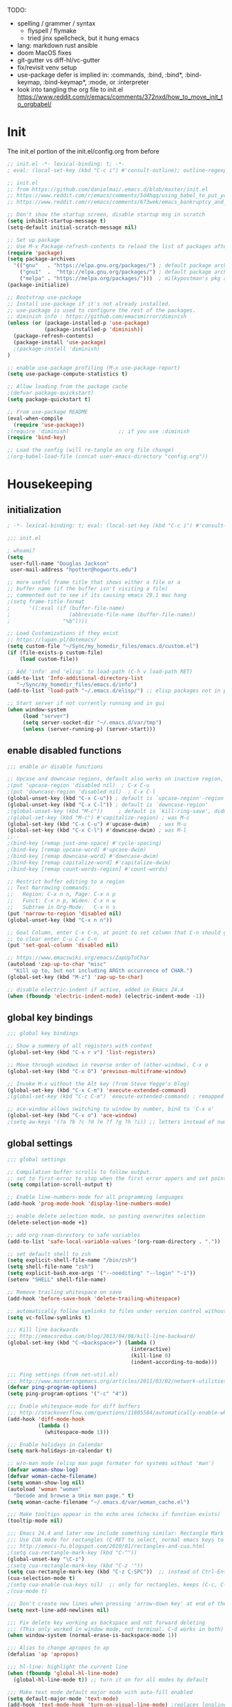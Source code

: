 # -*- mode: org; fill-column: 78; lexical-binding: t; after-save-hook: (org-babel-tangle); before-save-hook: (delete-trailing-whitespace) -*-
#+PROPERTY: header-args:emacs-lisp :exports code :results none :tangle init.el
#+STARTUP: overview
#+BEGIN_COMMENT
tangle: C-c C-v C-t
#+END_COMMENT

TODO:
- spelling / grammer / syntax
  - flyspell / flymake
  - tried jinx spellcheck, but it hung emacs
- lang:  markdown rust ansible
- doom MacOS fixes
- git-gutter vs diff-hl/vc-gutter
- fix/revisit venv setup
- use-package defer is implied in:
  :commands, :bind, :bind*, :bind-keymap, :bind-keymap*, :mode, or :interpreter
- look into tangling the org file to init.el
  https://www.reddit.com/r/emacs/comments/372nxd/how_to_move_init_to_orgbabel/

* Init
The init.el portion of the init.el/config.org from before

#+begin_src emacs-lisp
;; init.el -*- lexical-binding: t; -*-
; eval: (local-set-key (kbd "C-c i") #'consult-outline); outline-regexp: ";;;";

;; init.el
;; from https://github.com/danielmai/.emacs.d/blob/master/init.el
;; https://www.reddit.com/r/emacs/comments/5d4hqq/using_babel_to_put_your_init_file_in_org/
;; https://www.reddit.com/r/emacs/comments/673wek/emacs_bankruptcy_and_structure/

;; Don't show the startup screen, disable startup msg in scratch
(setq inhibit-startup-message t)
(setq-default initial-scratch-message nil)

;; Set up package
;; Use M-x Package-refresh-contents to reload the list of packages after initial run
(require 'package)
(setq package-archives
  '(("gnu"   . "https://elpa.gnu.org/packages/") ; default package archive
    ("gnu1"  .  "http://elpa.gnu.org/packages/") ; default package archive
    ("melpa" . "https://melpa.org/packages/")))  ; milkypostman's pkg archive
(package-initialize)

;; Bootstrap use-package
;; Install use-package if it's not already installed.
;; use-package is used to configure the rest of the packages.
;; diminish info : https://github.com/emacsmirror/diminish
(unless (or (package-installed-p 'use-package)
            (package-installed-p 'diminish))
  (package-refresh-contents)
  (package-install 'use-package)
  ;(package-install 'diminish)
)

;; enable use-package profiling (M-x use-package-report)
(setq use-package-compute-statistics t)

;; Allow loading from the package cache
;(defvar package-quickstart)
(setq package-quickstart t)

;; From use-package README
(eval-when-compile
  (require 'use-package))
;(require 'diminish)                ;; if you use :diminish
(require 'bind-key)

;; Load the config (will re-tangle on org file change)
;(org-babel-load-file (concat user-emacs-directory "config.org"))
#+end_src

* Housekeeping
** initialization
#+begin_src emacs-lisp
; -*- lexical-binding: t; eval: (local-set-key (kbd "C-c i") #'consult-outline); outline-regexp: ";;;"; -*-

;;; init.el

; whoami?
(setq
 user-full-name "Douglas Jackson"
 user-mail-address "hpotter@hogworts.edu")

;; more useful frame title that shows either a file or a
;; buffer name (if the buffer isn't visiting a file)
;; commented out to see if its causing emacs 29.1 mac hang
;(setq frame-title-format
;      '((:eval (if (buffer-file-name)
;                   (abbreviate-file-name (buffer-file-name))
;                 "%b"))))

;; Load Customizations if they exist
;; https://lupan.pl/dotemacs/
(setq custom-file "~/Sync/my_homedir_files/emacs.d/custom.el")
(if (file-exists-p custom-file)
    (load custom-file))

;; Add 'info' and 'elisp' to load-path (C-h v load-path RET)
(add-to-list 'Info-additional-directory-list
   "~/Sync/my_homedir_files/emacs.d/info")
(add-to-list 'load-path "~/.emacs.d/elisp/") ;; elisp packages not in pkg mgr

;; Start server if not currently running and in gui
(when window-system
     (load "server")
     (setq server-socket-dir "~/.emacs.d/var/tmp")
     (unless (server-running-p) (server-start)))
#+end_src

** enable disabled functions
#+begin_src emacs-lisp
;;; enable or disable functions

;; Upcase and downcase regions, default also works on inactive region, use dwim
;(put 'upcase-region 'disabled nil)  ; C-x C-u
;(put 'downcase-region 'disabled nil)  ; C-x C-l
(global-unset-key (kbd "C-x C-u")) ; default is `upcase-region'-region'
(global-unset-key (kbd "C-x C-l")) ; default is `downcase-region'
;(global-unset-key (kbd "M-c"))     ; default is `kill-ring-save', didn't work
;(global-set-key (kbd "M-c") #'capitalize-region) ; was M-c
(global-set-key (kbd "C-x C-u") #'upcase-dwim)   ; was M-u
(global-set-key (kbd "C-x C-l") #'downcase-dwim) ; was M-l
;;--
;(bind-key [remap just-one-space] #'cycle-spacing)
;(bind-key [remap upcase-word] #'upcase-dwim)
;(bind-key [remap downcase-word] #'downcase-dwim)
;(bind-key [remap capitalize-word] #'capitalize-dwim)
;(bind-key [remap count-words-region] #'count-words)

;; Restrict buffer editing to a region
;; Text Narrowing commands:
;;   Region: C-x n n, Page: C-x n p
;;   Funct: C-x n p, Widen: C-x n w
;;   Subtree in Org-Mode:   C-x n s
(put 'narrow-to-region 'disabled nil)
(global-unset-key (kbd "C-x n n"))

;; Goal Column, enter C-x C-n, at point to set column that C-n should go to
;; to clear enter C-u C-x C-n
(put 'set-goal-column 'disabled nil)

;; https://www.emacswiki.org/emacs/ZapUpToChar
(autoload 'zap-up-to-char "misc"
  "Kill up to, but not including ARGth occurrence of CHAR.")
(global-set-key (kbd "M-z") 'zap-up-to-char)

;; disable electric-indent if active, added in Emacs 24.4
(when (fboundp 'electric-indent-mode) (electric-indent-mode -1))
#+end_src

** global key bindings
#+begin_src emacs-lisp
;;; global key bindings

;; Show a summery of all registers with content
(global-set-key (kbd "C-x r v") 'list-registers)

;; Move through windows in reverse order of (other-window), C-x o
(global-set-key (kbd "C-x O") 'previous-multiframe-window)

;; Invoke M-x without the Alt key (from Steve Yegge's blog)
(global-set-key (kbd "C-x C-m") 'execute-extended-command)
;(global-set-key (kbd "C-c C-m") 'execute-extended-command) ; remapped by org to org-ctrl-c-ret

;; ace-window allows switching to window by number, bind to 'C-x o'
(global-set-key (kbd "C-x o") 'ace-window)
;(setq aw-keys '(?a ?b ?c ?d ?e ?f ?g ?h ?i)) ;; letters instead of numbers
#+end_src

** global settings
#+begin_src emacs-lisp
;;; global settings

;; Compilation buffer scrolls to follow output.
;; set to first-error to stop when the first error appers and set point
(setq compilation-scroll-output t)

;; Enable line-numbers-mode for all programming languages
(add-hook 'prog-mode-hook 'display-line-numbers-mode)

;; enable delete selection mode, so pasting overwrites selection
(delete-selection-mode +1)

;; add org-roam-directory to safe variables
(add-to-list 'safe-local-variable-values '(org-roam-directory . "."))

;; set default shell to zsh
(setq explicit-shell-file-name "/bin/zsh")
(setq shell-file-name "zsh")
(setq explicit-bash.exe-args '("--noediting" "--login" "-i"))
(setenv "SHELL" shell-file-name)

;; Remove trailing whitespace on save
(add-hook 'before-save-hook 'delete-trailing-whitespace)

;; automatically follow symlinks to files under version control without prompting
(setq vc-follow-symlinks t)

;;; Kill line backwards
;;; http://emacsredux.com/blog/2013/04/08/kill-line-backward/
(global-set-key (kbd "C-<backspace>") (lambda ()
                                        (interactive)
                                        (kill-line 0)
                                        (indent-according-to-mode)))

;;; Ping settings (from net-util.el)
;;; http://www.masteringemacs.org/articles/2011/03/02/network-utilities-emacs/
(defvar ping-program-options)
(setq ping-program-options '("-c" "4"))

;;; Enable whitespace-mode for diff buffers
;;; http://stackoverflow.com/questions/11805584/automatically-enable-whitespace-mode-in-diff-mode
(add-hook 'diff-mode-hook
          (lambda ()
            (whitespace-mode 1)))

;;; Enable holidays in Calendar
(setq mark-holidays-in-calendar t)

;; w/o-man mode (elisp man page formater for systems without 'man')
(defvar woman-show-log)
(defvar woman-cache-filename)
(setq woman-show-log nil)
(autoload 'woman "woman"
  "Decode and browse a Unix man page." t)
(setq woman-cache-filename "~/.emacs.d/var/woman_cache.el")

;;; Make tooltips appear in the echo area (checks if function exists)
(tooltip-mode nil)

;;; Emacs 24.4 and later now include something similar: Rectangle Mark mode. After a region is active, type ‘C-x SPC’ to toggle it on and off.
;;; Use CUA mode for rectangles (C-RET to select, normal emacs keys to copy)
;;; http://emacs-fu.blogspot.com/2010/01/rectangles-and-cua.html
;(setq cua-rectangle-mark-key (kbd "C-^"))
(global-unset-key "\C-z")
;(setq cua-rectangle-mark-key (kbd "C-z '"))
(setq cua-rectangle-mark-key (kbd "C-z C-SPC"))  ;; instead of Ctrl-Enter
(cua-selection-mode t)
;(setq cua-enable-cua-keys nil)  ;; only for rectangles, keeps (C-c, C-v, C-x).
;(cua-mode t)

;;; Don't create new lines when pressing 'arrow-down key' at end of the buffer
(setq next-line-add-newlines nil)

;;; Fix delete key working as backspace and not forward deleting
;;; (This only worked in window mode, not terminal. C-d works in both)
(when window-system (normal-erase-is-backspace-mode 1))

;;; Alias to change apropos to ap
(defalias 'ap 'apropos)

;;; hl-line: highlight the current line
(when (fboundp 'global-hl-line-mode)
  (global-hl-line-mode t)) ;; turn it on for all modes by default

;;; Make text mode default major mode with auto-fill enabled
(setq default-major-mode 'text-mode)
(add-hook 'text-mode-hook 'turn-on-visual-line-mode) ;replaces longlines in 23

;;; Auto-scroll in *Compilation* buffer
(setq compilation-scroll-output t)

;;; make Emacs always indent using SPC characters and never TABs
;;; https://www.gnu.org/software/emacs/manual/html_node/emacs/Just-Spaces.html
(setq-default indent-tabs-mode nil)

;;; "y or n" instead of "yes or no", use-short-answers added in Emacs 28.1
;; if odd pop-up vs minibuffer prompt issues, examine us-dialog-box?
;(fset 'yes-or-no-p 'y-or-n-p) ;emacs < 28
(setq use-short-answers t)

;;; Ask before quitting the last Emacs frame
(setq confirm-kill-emacs 'y-or-n-p)

;;; Highlight regions and add special behaviors to regions.
;;; "C-h d transient" for more info.  transient-mark-mode is a toggle.
;;; also in Emacs 22 and greater, C-SPC twice to temp enable transient mark
;(setq transient-mark-mode nil)
(setq transient-mark-mode t)

;;; Display line and column numbers in the mode line
(setq line-number-mode    t
      column-number-mode  t)

;;; Stop blinking cursor
(blink-cursor-mode 0)

;;; Explicitly show the end of a buffer (indicated on left fringe of window)
(set-default 'indicate-empty-lines t)

;;; Line-wrapping
(set-default 'fill-column 78)

;; Don't truncate lines
(setq truncate-lines t
      truncate-partial-width-windows nil)

;; Create new scratch buffer if needed
(run-with-idle-timer 1 t
    (lambda () (get-buffer-create "*scratch*")))

;; allow scroll-down/up-command to move point to buffer end/beginning
;(setq scroll-error-top-bottom 'true)

;; New json-mode
;(setq auto-mode-alist (cons '("\\.json\\'" . js-mode) auto-mode-alist))
(setq auto-mode-alist
      (append '(("\\.json\\'" . json-mode)  ; note these are encapsulated in a '() list
		("\\.jsn\\'" . json-mode))
	       auto-mode-alist))

;;;;;;;;;;;;;;;;;;;;;;;;;;;;;;;;;;;;;;;;;;;;;;;;;;;;;;;;;;;;;;;;;;;;;;;;;;;;;;;
;; bookmarks
;;    ‘C-x r m’ – set a bookmark at the current location (e.g. in a file)
;;    ‘C-x r b’ – jump to a bookmark
;;    ‘C-x r l’ – list your bookmarks
;;    ‘M-x bookmark-delete’ – delete a bookmark by name
(setq
  bookmark-default-file "~/.emacs.d/var/bookmarks" ;; bookmark file location
  bookmark-save-flag 1)                   ;; autosave each change)
;;;;;;;;;;;;;;;;;;;;;;;;;;;;;;;;;;;;;;;;;;;;;;;;;;;;;;;;;;;;;;;;;;;;;;;;;;;;;;;
#+end_src

** functions
#+begin_src emacs-lisp
;;; function definations
;; ---------------------------------------------------------------------------
;; https://www.reddit.com/r/emacs/comments/un4wf8/weekly_tips_tricks_c_thread/
;; toggle between two most recent buffers in a window
(defun back-and-forth-buffer ()
	(interactive)
	(switch-to-buffer (other-buffer (current-buffer))))
(global-set-key (kbd "<f7>") 'back-and-forth-buffer)

;; ---------------------------------------------------------------------------
;; https://gist.github.com/mwfogleman/95cc60c87a9323876c6c
;; http://endlessparentheses.com/emacs-narrow-or-widen-dwim.html
(defun narrow-or-widen-dwim ()
  "If the buffer is narrowed, it widens. Otherwise, it narrows to region, or Org subtree."
  (interactive)
  (cond ((buffer-narrowed-p) (widen))
        ((region-active-p) (narrow-to-region (region-beginning) (region-end)))
        ((equal major-mode 'org-mode) (org-narrow-to-subtree))
        (t (error "Please select a region to narrow to"))))
(global-set-key (kbd "C-x n n") 'narrow-or-widen-dwim)  ; was: C-c n then C-c x then C-x n n

;; I bind this key to C-c n, using the bind-key function that comes with use-package.
;(bind-key "C-c n" 'narrow-or-widen-dwim)
;; I also bind it to C-x t n, using Artur Malabarba's toggle map idea:
;; http:://www.endlessparentheses.com/the-toggle-map-and-wizardry.html

;; ---------------------------------------------------------------------------
;; Move lines up or down (can't easily use C-S on MacOS)
;; http://whattheemacsd.com//editing-defuns.el-02.html
(defun move-line-down ()
  (interactive)
  (let ((col (current-column)))
    (save-excursion
      (forward-line)
      (transpose-lines 1))
    (forward-line)
    (move-to-column col)))

(defun move-line-up ()
  (interactive)
  (let ((col (current-column)))
    (save-excursion
      (forward-line)
      (transpose-lines -1))
    (move-to-column col)))

;(global-set-key (kbd "<C-S-down>") 'move-line-down)
;(global-set-key (kbd "<C-S-up>") 'move-line-up)
(global-set-key (kbd "<M-S-down>") 'move-line-down)
(global-set-key (kbd "<M-S-up>") 'move-line-up)

;; ---------------------------------------------------------------------------
;; Match Paren / based on the vim command using %
;; emacs for vi users: http://grok2.tripod.com
(defun match-paren (arg)
  "Go to the matching paren if on a paren; otherwise insert %."
  (interactive "p")
  (cond ((looking-at "\\s\(") (forward-list 1) (backward-char 1))
        ((looking-at "\\s\)") (forward-char 1) (backward-list 1))
        (t (self-insert-command (or arg 1)))))
(global-set-key "%" 'match-paren)

;; ---------------------------------------------------------------------------
(defun intelligent-close ()
  "quit a frame the same way no matter what kind of frame you are on.

This method, when bound to C-x C-c, allows you to close an emacs frame the
same way, whether it's the sole window you have open, or whether it's
a \"child\" frame of a \"parent\" frame.  If you're like me, and use emacs in
a windowing environment, you probably have lots of frames open at any given
time.  Well, it's a pain to remember to do Ctrl-x 5 0 to dispose of a child
frame, and to remember to do C-x C-x to close the main frame (and if you're
not careful, doing so will take all the child frames away with it).  This
is my solution to that: an intelligent close-frame operation that works in
all cases (even in an emacs -nw session).

Stolen from http://www.dotemacs.de/dotfiles/BenjaminRutt.emacs.html."
  (interactive)
  (if (eq (car (visible-frame-list)) (selected-frame))
      ;;for parent/master frame...
      (if (> (length (visible-frame-list)) 1)
          ;;close a parent with children present
          (delete-frame (selected-frame))
        ;;close a parent with no children present
        (save-buffers-kill-emacs))
    ;;close a child frame
    (delete-frame (selected-frame))))
(global-set-key "\C-x\C-c" 'intelligent-close) ;forward reference

;; ---------------------------------------------------------------------------
;; It’s useful to have a scratch buffer around, and more useful to have a key chord to switch to it.
(defun switch-to-scratch-buffer ()
  "Switch to the current session's scratch buffer."
  (interactive)
  (switch-to-buffer "*scratch*"))
(bind-key "C-c f s" #'switch-to-scratch-buffer)
#+end_src

** daily-log
#+begin_src emacs-lisp
;;; -- daily log -

(defun daily-log ()
  "Automatically opens my daily log file and positions cursor at end of
last sentence."
  (interactive)
  ;(diary)
  (find-file "~/org/DailyLogs/+current") ;symlink to current log
  (goto-char (point-max))  ;go to the maximum accessible value of point
  (search-backward "* Notes") ;search to Notes section first to bypass notes
  (if (re-search-backward "[.!?]") ;search for punctuation from end of file
      (forward-char 1))
  )
(global-set-key (kbd "<f9>") 'daily-log)

;; ---------------------------------------------------------------------------
;(diary)

;; Email 1
;; I have been using a simple system for writing notes day by day.  Kind of
;; like a diary.  It's really very unsophisticated but helpful.  It will allow
;; you to make notes into a template file.  Weeks, Months (etc...) later, you
;; can refer to them.
;;
;; For those who have never seen it
;; http://aonws01/unix-admin/Daily_Logs/Jerry_Sievers/
;;
;; Many of you new guys' questions to me have been answered from these notes
;; (eg, license keys info, who's who and so forth).
;;
;; John Sconiers asked about this and I set him up with it.  Whole procedure
;; takes only a few minutes to install and probably about fifteen minutes per
;; day to keep up to date.  An investment in time that pays off later.  Other
;; admins who have left Aon used this and liked it too.
;;
;; It also comes with a CGI program which, if your home directory is
;; accessible to aonws01, can allow others to browse your diary (I hear
;; cheering and booing...)
;;
;; Please let me know.  It would be nice to have everyone using this thing at
;; least minimally.

;; Email 2
;; Chris, I have installed the package in your home directory.  Files are in
;; Aon/DailyLogs.  The current log has a symbolic link named +Current.  You
;; also have an alias 'diary' which you can type at the shell.  Doing so will
;; invoke vi on the +Current file and position the cursor on the very last '.'
;; character in the file.  I have added the $HOME/bin directory to your path
;; and created one cron job to stamp the 'monday' file weekly.
;;
;; You should run the command 'new-daily-log' once per week to start a new
;; file.  Optionally, the previous file can be emailed to the destination of
;; your choice.  See the Aon/DailyLogs/.config file for details.
;;
;; Please call if you have any questions.
#+end_src

* Utilities
** helpful
Helpful is an alternative to the built-in Emacs help that provides much more contextual information.
https://github.com/Wilfred/helpful

helpful-key erroring on TAB

#+begin_src emacs-lisp
;;; helpful
;(use-package helpful
;  :ensure t
;  :defer t
;  :bind
;  (("C-h f" . helpful-callable)
;   ("C-h v" . helpful-variable)
;   ("C-h k" . helpful-key)
;  ;;
;  ;; Lookup the current symbol at point. C-c C-d is a common keybinding
;  ;; for this in lisp modes.
;  ;("C-c C-d" . helpful-at-point)  # keys already bound to Cal Deadline
;
;  ;; Look up *F*unctions (excludes macros).
;  ;; By default, C-h F is bound to `Info-goto-emacs-command-node'. Helpful
;  ;; already links to the manual, if a function is referenced there.
;  ("C-h F" . helpful-function)
;
;  ;; Look up *C*ommands.
;  ;;
;  ;; By default, C-h C is bound to describe `describe-coding-system'. I
;  ;; don't find this very useful, but it's frequently useful to only
;  ;; look at interactive functions.
;  ("C-h C" . helpful-command)
;))
#+end_src

** recentf
a minor mode that builds a list of recently opened files
https://www.emacswiki.org/emacs/RecentFiles

NOTE: wasn't able to move the savefile to any other directory
#+begin_src emacs-lisp
;;; recentf
(use-package recentf
  ;:after consult
  ;:bind ("C-x C-r" . recentf-open-files) ;moved binding to consult
  :config
  (setq recentf-save-file "~/.emacs.d/recentf"
	;recentf-save-file (expand-file-name "recentf" "~/.emacs.d/")
	recentf-max-saved-items 500
	recentf-max-menu-items 15
	;; disable recentf-cleanup on Emacs start, because it can cause
	;; problems with remote files
	recentf-auto-cleanup 'never)
  ;(add-to-list 'recentf-exclude '(".*-autoloads\\.el\\'"
  ;				  "[/\\]\\.elpa/"))
  :init
  (recentf-mode 1)
)
#+end_src

** projectile

Projectile - a project interaction library for Emacs
https://github.com/bbatsov/projectile

Docs: https://docs.projectile.mx/projectile/index.html

#+begin_src emacs-lisp
;;; projectile
(use-package projectile
  :ensure t
  :defer t
  :init
  (projectile-mode +1)
  :bind (:map projectile-mode-map
              ("s-p" . projectile-command-map)
              ("C-c p" . projectile-command-map))
  :custom
  (projectile-known-projects-file
       (expand-file-name "projectile-bookmarks.eld" "var/"))
)
#+end_src

* OS
#+begin_src text
(:if IS-MAC macos)  ; improve compatibility with macOS
#+end_src

** MacOS
#+begin_src emacs-lisp
;;; === macOS specific settings
(use-package emacs
  :if (eq system-type 'darwin)
  :config
  ;(setq mac-command-modifier 'meta
  ;      mac-option-modifier 'alt
  ;      mac-right-option-modifier 'super)

  ;; enable srgb mode if compiled in
  ;(setq ns-use-srgb-colorspace t)
  ;; or turn off if causing problems
  ;(setq ns-use-srgb-colorspace nil)

  ;; set keys for Apple keyboard, for emacs in OS X
  (setq mac-command-modifier 'meta) ; make cmd key do Meta
  (setq mac-option-modifier 'super) ; make opt key do Super
  (setq mac-control-modifier 'control) ; make Control key do Control
  ;(setq ns-function-modifier 'hyper)  ; make Fn key do Hyper

  ;; force mac modifier keys
  ;(setq mac-command-modifier	 'super
  ;      ns-command-modifier	 'super
  ;      mac-option-modifier	 'meta
  ;      ns-option-modifier	 'meta
  ;      mac-right-option-modifier 'meta
  ;      ns-right-option-modifier	 'meta)

  ;; Use macOS default shortscuts for Cut/Copy/Paste/Select All
  ;; https://www.emacswiki.org/emacs/EmacsForMacOS#h5o-37
  (global-set-key (kbd "M-c") 'kill-ring-save) ; ⌘-c = Copy
  ;(global-set-key (kbd "M-x") 'kill-region) ; ⌘-x = Cut (interferes with term extended cmd)
  ;(global-set-key (kbd "M-v") 'yank) ; ⌘-v = Paste (interfers with cua-scroll-down)
  (global-set-key (kbd "M-a") 'mark-whole-buffer) ; ⌘-a = Select all
  (global-set-key (kbd "M-z") 'undo) ; ⌘-z = Undo
  (global-set-key (kbd "s-x") 'execute-extended-command) ; Replace ≈ with whatever your option-x produces

  ;; mac 'ls' doesn't support --dired
  (when (string= system-type "darwin")
    (setq dired-use-ls-dired nil))

  ;; Use meta +/- to change text size
  (bind-key "M-+" 'text-scale-increase)
  (bind-key "M-=" 'text-scale-increase)
  (bind-key "M--" 'text-scale-decrease)

  ;; This is copied from
  ;; https://zzamboni.org/post/my-emacs-configuration-with-commentary/
  (defun my/text-scale-reset ()
    "Reset text-scale to 0."
    (interactive)
    (text-scale-set 0))
  (bind-key "M-g 0" 'my/text-scale-reset)

  ;;; set font size to 15, overriding default 12
  ;; M-x describe-font:
  ;; Monaco:pixelsize=12:weight=normal:slant=normal:width=normal:spacing=100:scalable=true
  ;; M-: (face-attribute 'default :font)
  ;; #<font-object "-*-Monaco-normal-normal-normal-*-15-*-*-*-m-0-iso10646-1">
  ;;(set-face-attribute 'default (selected-frame) :height 150)
  ;;(set-face-attribute 'default nil :height 150)
  (set-frame-font "Monaco 15" nil t)
  ;(set-frame-font "Menlo 15" nil t) ; fit more lines per frame

  ;; Testing jetbrains mono font, not sure I like it
  ;; https://www.jetbrains.com/lp/mono/
  ;; "JetBrains Mono-13:spacing=100"
  ;;(set-face-attribute 'default nil :font "JetBrains Mono-15" :height 150)
  ;(set-frame-font "JetBrains Mono 15" nil t)

  ;; Osx-trash
  ;; Make Emacs' delete-by-moving-to-trash do what you expect it to do on OS X.
  ;; https://github.com/lunaryorn/osx-trash.el
  ;(use-package osx-trash
  ;   :ensure t
  ;   :config
  ;   (setq delete-by-moving-to-trash t)
  ;   (osx-trash-setup)
  ;)

  ;; Disable railwaycat's tab bar
  ;; https://github.com/railwaycat/homebrew-emacsmacport/issues/123
  (defvar mac-frame-tabbing)
  (setq mac-frame-tabbing nil)

  ;; Don't open up new frames for files dropped on icon, use active frame
  (defvar ns-pop-up-frames)
  (setq ns-pop-up-frames nil)

  ;; Drag and drop on the emacs window opens the file in a new buffer instead of
  ;; appending it to the current buffer
  ;; http://stackoverflow.com/questions/3805658/how-to-configure-emacs-drag-and-drop-to-open-instead-of-append-on-osx
  (if (fboundp 'ns-find-file)
      (global-set-key [ns-drag-file] 'ns-find-file))

  ;; Move deleted files to the System's trash can
  ;; set trash-directory otherwise uses freedesktop.org-style
  (setq trash-directory "~/.Trash")
  (setq delete-by-moving-to-trash t)

  ;; Macbook Pro has no insert key.
  ;; http://lists.gnu.org/archive/html/help-gnu-emacs/2006-07/msg00220.html
  (global-set-key (kbd "C-c I") (function overwrite-mode))

  ;; Open up URLs in mac browser
  (setq browse-url-browser-function 'browse-url-default-macosx-browser)
  ; (setq browse-url-browser-function 'browse-url-default-windows-browser)

  ;; Copy and paste into Emacs Terminal
  ;; stack overflow, pasting text into emacs on Macintosh
  ;; Copy - C-x M-w
  ;; Paste - C-x C-y
  (defun pt-pbpaste ()
    "Paste data from pasteboard."
    (interactive)
    (shell-command-on-region
      (point)
      (if mark-active (mark) (point))
      "pbpaste" nil t))

  (defun pt-pbcopy ()
    "Copy region to pasteboard."
    (interactive)
    (print (mark))
    (when mark-active
      (shell-command-on-region
        (point) (mark) "pbcopy")
      (kill-buffer "*Shell Command Output*")))
  (global-set-key [C-x C-y] 'pt-pbpaste)
  (global-set-key [C-x M-w] 'pt-pbcopy)

  ;; add the missing man page path for woman
  ;; https://www.reddit.com/r/emacs/comments/ig7zzo/weekly_tipstricketc_thread/
  ;(add-to-list 'woman-manpath
  ;	      "/Applications/Xcode.app/Contents/Developer/Platforms/MacOSX.platform/Developer/SDKs/MacOSX.sdk/usr/share/man")
  ;(add-to-list 'woman-manpath
  ;	      "/Applications/Xcode.app/Contents/Developer/usr/share/man")
  ;(add-to-list 'woman-manpath
  ;	      "/Applications/Xcode.app/Contents/Developer/Toolchains/XcodeDefault.xctoolchain/usr/share/man")

  ;; On a Mac: make Emacs detect if you have light or dark mode enabled system wide.
  ;;If you have two themes, a light one and a dark one, and you want the dark theme by default unless you have light mode enabled, add this to your init.el:

  ;; If we're on a Mac and the file "~/bin/get_dark.osascript" exists
  ;; and it outputs "false", activate light mode. Otherwise activate
  ;; dark mode.
  ;(cond ((and (file-exists-p "~/bin/get_dark.osascript")
  ;	     (string> (shell-command-to-string "command -v osascript") "")
  ;	     (equal "false\n"
  ;		    (shell-command-to-string "osascript ~/bin/get_dark.osascript")))
  ;	(mcj/theme-set-light))
  ;      (t (mcj/theme-set-dark)))

  ;; (mcj/theme-set-light and mcj/theme-set-light are functions that enable the light and the dark theme, respectively).

  ;;~/bin/get_dark.osascript contains the following:
  ;;
  ;;tell application "System Events"
  ;;	  tell appearance preferences
  ;;		get dark mode
  ;;	  end tell
  ;;end tell
)


;A GNU Emacs library to ensure environment variables inside Emacs look the same as in the user's shell
;https://github.com/purcell/exec-path-from-shell
;Needed to find aspell and probably others
(use-package exec-path-from-shell
  :ensure t
  :defer t
  ;:if (memq window-system '(mac ns x))
  :if (memq (window-system) '(mac ns))
  :config
  ;(setq exec-path-from-shell-arguments nil) ; was '("-l"), breaks aspell?
  ;(setq exec-path-from-shell-debug 1)	; enable debugging
  ;(setq exec-path-from-shell--debug 1) ; print msg if debug enabled
  (setq exec-path-from-shell-variables '("PATH" "MANPATH"))
  (exec-path-from-shell-initialize))
#+end_src

** Linux
#+begin_src emacs-lisp
;;; === Linux specific settings
(use-package emacs
  :if (eq system-type 'gnu/linux)
  :config
  (defvar browse-url-browser-function)
  (defvar browse-url-browser-program)

  ;; http://stackoverflow.com/questions/15277172/how-to-make-emacs-open-all-buffers-in-one-window-debian-linux-gnome
  ;(setq pop-up-frames 'graphic-only)
  (setq pop-up-frames nil)

  ;; Open up URLs in browser using gnome-open (errors on bytecompile)
  ;(setq browse-url-browser-function 'browse-url-generic browse-url-generic-program "gnome-open")
  (setq browse-url-browser-function 'browse-url-firefox)

  ;; Problems with minibuffer font size display in KDE/Crunchbang/Unity(?), fix explictily set font
  ;; List fonts with M-x descript-font
  ;(set-default-font "Monospace-10")
)
#+end_src

* Completion
#+begin_src text
(company +childframe) ; the ultimate code completion backend
(vertico +icons)      ; the search engine of the future
#+end_src

vertico.el - VERTical Interactive COmpletion
https://github.com/minad/vertico

corfu.el - Completion Overlay Region FUnction
https://github.com/minad/corfu

marginalia.el - Marginalia in the minibuffer
https://github.com/minad/marginalia

consult.el - Consulting completing-read
https://github.com/minad/consult

company-mode - same niche as corfu, staying with corfu for now
Modular in-buffer completion framework for Emacs
https://company-mode.github.io/

NOTE: emacs in a terminal settings to use backspace in minibuffer:
 terminal- Preferences, Profiles, Advanced, check Delete sends C-h
 iTerm- Preferences, Profiles, Keys, Delete sensd ^H

** vertico
vertico.el - VERTical Interactive COmpletion

#+begin_src emacs-lisp
;;; vertico

;; https://config.daviwil.com/emacs
;; add similar behavior to ivy, (doesn't work in cli mode?)
; But... kills entire word when trying to fix one, disabling for backspace in vertico
(defun dw/minibuffer-backward-kill (arg)
  "When minibuffer is completing a file name delete up to parent
folder, otherwise delete a word"
  (interactive "p")
  (if minibuffer-completing-file-name
      ;; Borrowed from https://github.com/raxod502/selectrum/issues/498#issuecomment-803283608
      (if (string-match-p "/." (minibuffer-contents))
          (zap-up-to-char (- arg) ?/)
        (delete-minibuffer-contents))
      (backward-kill-word arg)))

;; Enable vertico
(use-package vertico
  :ensure t
  :bind (:map minibuffer-local-map
         ;("<backspace>" . dw/minibuffer-backward-kill) ; works in gui (maybe cli?)
         ("C-h" . dw/minibuffer-backward-kill) ; this works in cli and gui
         ;("M-h" . dw/minibuffer-backward-kill)
         :map vertico-map
         ("C-n" . vertico-next)
         ("C-p" . vertico-previous)
         ("C-v" . vertico-scroll-up)
         ("M-v" . vertico-scroll-down))
  :init
  (vertico-mode)

  ;; Different scroll margin
  ;(setq vertico-scroll-margin 0)
  ;; Show more candidates
  ;(setq vertico-count 20)
  ;; Grow and shrink the Vertico minibuffer
  ;(setq vertico-resize t)
  ;; Optionally enable cycling for `vertico-next' and `vertico-previous'.
  ;(setq vertico-cycle t)
  )

;; Use the `orderless' completion style.
;; Enable `partial-completion' for files to allow path expansion.
;; You may prefer to use `initials' instead of `partial-completion'.
(use-package orderless
  :ensure t
  ;:defer t
  :init
  (setq completion-styles '(orderless)
        completion-category-defaults nil
        completion-category-overrides '((file (styles partial-completion)))))
        ;;completion-category-overrides '((file (styles . (partial-completion))))))

;; Persist history over Emacs restarts. Vertico sorts by history position.
(use-package savehist
  :config
  (setq savehist-file "~/.emacs.d/var/history")
  :init
  (savehist-mode))

;; A few more useful configurations...
(use-package emacs
  :init
  ;; Add prompt indicator to `completing-read-multiple'.
  ;; We display [CRM<separator>], e.g., [CRM,] if the separator is a comma.
  (defun crm-indicator (args)
    (cons (format "[CRM%s] %s"
                  (replace-regexp-in-string
                   "\\`\\[.*?]\\*\\|\\[.*?]\\*\\'" ""
                   crm-separator)
                  (car args))
          (cdr args)))
  (advice-add #'completing-read-multiple :filter-args #'crm-indicator)

  ;; Do not allow the cursor in the minibuffer prompt
  (setq minibuffer-prompt-properties
        '(read-only t cursor-intangible t face minibuffer-prompt))
  (add-hook 'minibuffer-setup-hook #'cursor-intangible-mode)

  ;; Emacs 28: Hide commands in M-x which do not work in the current mode.
  ;; Vertico commands are hidden in normal buffers.
  ;; (setq read-extended-command-predicate
  ;;       #'command-completion-default-include-p)

  ;; Enable recursive minibuffers
  (setq enable-recursive-minibuffers t))

;; Configure directory extension. (Delete word(s) in Vertico path completing)
;; NOTE: doesn't seem to work in the terminal?  Went back to function with C-h.
;(use-package vertico-directory
;  :after vertico
;  :ensure nil
;  ;; More convenient directory navigation commands
;  :bind (:map vertico-map
;              ("RET" . vertico-directory-enter)
;              ("DEL" . vertico-directory-delete-char)
;              ("M-DEL" . vertico-directory-delete-word))
;  ;; Tidy shadowed file names
;  :hook (rfn-eshadow-update-overlay . vertico-directory-tidy))
#+end_src

** corfu

corfu.el - Completion Overlay Region FUnction
Completions in Regions

#+begin_src emacs-lisp
;;; corfu

(use-package corfu
  :ensure t
  ;:defer t
  ;; Optional customizations
  :custom
  ;; (corfu-cycle t)                ;; Enable cycling for `corfu-next/previous'
  (corfu-auto t)                 ;; Enable auto completion
  ;; (corfu-separator ?\s)          ;; Orderless field separator
  ;; (corfu-quit-at-boundary nil)   ;; Never quit at completion boundary
  ;; (corfu-quit-no-match nil)      ;; Never quit, even if there is no match
  ;; (corfu-preview-current nil)    ;; Disable current candidate preview
  ;; (corfu-preselect 'prompt)      ;; Preselect the prompt
  ;; (corfu-on-exact-match nil)     ;; Configure handling of exact matches
  ;; (corfu-scroll-margin 5)        ;; Use scroll margin

  ;; Enable Corfu only for certain modes.
  ;; :hook ((prog-mode . corfu-mode)
  ;;        (shell-mode . corfu-mode)
  ;;        (eshell-mode . corfu-mode))

  ;; Recommended: Enable Corfu globally.
  ;; This is recommended since Dabbrev can be used globally (M-/).
  ;; See also `corfu-exclude-modes'.
  :init
  (global-corfu-mode))

;; A few more useful configurations...
(use-package emacs
  :init
  ;; TAB cycle if there are only few candidates
  (setq completion-cycle-threshold 3)

  ;; Emacs 28: Hide commands in M-x which do not apply to the current mode.
  ;; Corfu commands are hidden, since they are not supposed to be used via M-x.
  ;; (setq read-extended-command-predicate
  ;;       #'command-completion-default-include-p)

  ;; Enable indentation+completion using the TAB key.
  ;; `completion-at-point' is often bound to M-TAB.
  (setq tab-always-indent 'complete))

;; Use Dabbrev with Corfu! (expand previous word dynamically)
(use-package dabbrev
  ;; Swap M-/ and C-M-/
  :bind (("M-/" . dabbrev-completion)
         ("C-M-/" . dabbrev-expand))
  ;; Other useful Dabbrev configurations.
  :custom
  (dabbrev-ignored-buffer-regexps '("\\.\\(?:pdf\\|jpe?g\\|png\\)\\'")))
#+end_src

** marginalia

marginalia.el - Marginalia in the minibuffer
Helpful M-x annotations, think of as a replacement for ivy-rich

#+begin_src emacs-lisp
;;; marginalia

;; Enable rich annotations using the Marginalia package
(use-package marginalia
  :ensure t
  :after vertico
  :custom
  (marginalia-annotators '(marginalia-annotators-heavy marginalia-annotators-light nil))
  ;; Either bind `marginalia-cycle' globally or only in the minibuffer
  :bind (("M-A" . marginalia-cycle)
         :map minibuffer-local-map
         ("M-A" . marginalia-cycle))

  ;; The :init configuration is always executed (Not lazy!)
  :init

  ;; Must be in the :init section of use-package such that the mode gets
  ;; enabled right away. Note that this forces loading the package.
  (marginalia-mode))
#+end_src

** consult

consult.el - Consulting completing-read

#+begin_src emacs-lisp
;;; consult

;; Example configuration for Consult
(use-package consult
  :ensure t
  :defer t
  ;:hook (completion-list-mode . consult-preview-at-point-mode)
  ;; Replace bindings. Lazily loaded due by `use-package'.
  :bind (;; C-c bindings (mode-specific-map)
         ("C-c M-x" . consult-mode-command)
         ("C-c h" . consult-history)
         ("C-c k" . consult-kmacro)
         ("C-c m" . consult-man)
         ("C-c i" . consult-info)
         ([remap Info-search] . consult-info)
         ;; C-x bindings (ctl-x-map)
         ("C-x M-:" . consult-complex-command)     ;; orig. repeat-complex-command
         ("C-x b" . consult-buffer)                ;; orig. switch-to-buffer
         ("C-x 4 b" . consult-buffer-other-window) ;; orig. switch-to-buffer-other-window
         ("C-x 5 b" . consult-buffer-other-frame)  ;; orig. switch-to-buffer-other-frame
         ("C-x r b" . consult-bookmark)            ;; orig. bookmark-jump
         ("C-x p b" . consult-project-buffer)      ;; orig. project-switch-to-buffer
         ("C-x C-r" . consult-recent-file)         ;; added for recentf
         ;; Custom M-# bindings for fast register access
         ("M-#" . consult-register-load)
         ("M-'" . consult-register-store)          ;; orig. abbrev-prefix-mark (unrelated)
         ("C-M-#" . consult-register)
         ;; Other custom bindings
         ("M-y" . consult-yank-pop)                ;; orig. yank-pop
         ;; M-g bindings (goto-map)
         ("M-g e" . consult-compile-error)
         ("M-g f" . consult-flymake)               ;; Alternative: consult-flycheck
         ("M-g g" . consult-goto-line)             ;; orig. goto-line
         ("M-g M-g" . consult-goto-line)           ;; orig. goto-line
         ("M-g o" . consult-outline)               ;; Alternative: consult-org-heading
         ("M-g m" . consult-mark)
         ("M-g k" . consult-global-mark)
         ("M-g i" . consult-imenu)
         ("M-g I" . consult-imenu-multi)
         ;; M-s bindings (search-map)
         ("M-s d" . consult-find)
         ("M-s D" . consult-locate)
         ("M-s g" . consult-grep)
         ("M-s G" . consult-git-grep)
         ("M-s r" . consult-ripgrep)
         ("M-s l" . consult-line)
         ("C-s" . consult-line)  ;; replace I-search
         ("M-s L" . consult-line-multi)
         ("M-s k" . consult-keep-lines)
         ("M-s u" . consult-focus-lines)
         ;; Isearch integration
         ("M-s e" . consult-isearch-history)
         :map isearch-mode-map
         ("M-e" . consult-isearch-history)         ;; orig. isearch-edit-string
         ("M-s e" . consult-isearch-history)       ;; orig. isearch-edit-string
         ("M-s l" . consult-line)                  ;; needed by consult-line to detect isearch
         ("M-s L" . consult-line-multi)            ;; needed by consult-line to detect isearch
         ;; Minibuffer history
         :map minibuffer-local-map
         ("M-s" . consult-history)                 ;; orig. next-matching-history-element
         ("M-r" . consult-history))                ;; orig. previous-matching-history-element

  ;; Enable automatic preview at point in the *Completions* buffer. This is
  ;; relevant when you use the default completion UI.
  :hook (completion-list-mode . consult-preview-at-point-mode)

  ;; The :init configuration is always executed (Not lazy)
  :init

  ;; Optionally configure the register formatting. This improves the register
  ;; preview for `consult-register', `consult-register-load',
  ;; `consult-register-store' and the Emacs built-ins.
  (setq register-preview-delay 0.5
        register-preview-function #'consult-register-format)

  ;; Optionally tweak the register preview window.
  ;; This adds thin lines, sorting and hides the mode line of the window.
  (advice-add #'register-preview :override #'consult-register-window)

  ;; Use Consult to select xref locations with preview
  (setq xref-show-xrefs-function #'consult-xref
        xref-show-definitions-function #'consult-xref)

  ;; Configure other variables and modes in the :config section,
  ;; after lazily loading the package.
  :config

  ;; Optionally configure preview. The default value
  ;; is 'any, such that any key triggers the preview.
  ;; (setq consult-preview-key 'any)
  ;; (setq consult-preview-key "M-.")
  ;; (setq consult-preview-key '("S-<down>" "S-<up>"))
  ;; For some commands and buffer sources it is useful to configure the
  ;; :preview-key on a per-command basis using the `consult-customize' macro.
  (consult-customize
   consult-theme :preview-key '(:debounce 0.2 any)
   consult-ripgrep consult-git-grep consult-grep
   consult-bookmark consult-recent-file consult-xref
   consult--source-bookmark consult--source-file-register
   consult--source-recent-file consult--source-project-recent-file
   ;; :preview-key "M-."
   :preview-key '(:debounce 0.4 any))

  ;; Optionally configure the narrowing key.
  ;; Both < and C-+ work reasonably well.
  (setq consult-narrow-key "<") ;; "C-+"

  ;; Optionally make narrowing help available in the minibuffer.
  ;; You may want to use `embark-prefix-help-command' or which-key instead.
  ;; (define-key consult-narrow-map (vconcat consult-narrow-key "?") #'consult-narrow-help)

  ;; By default `consult-project-function' uses `project-root' from project.el.
  ;; Optionally configure a different project root function.
  ;;;; 1. project.el (the default)
  ;; (setq consult-project-function #'consult--default-project--function)
  ;;;; 2. vc.el (vc-root-dir)
  ;; (setq consult-project-function (lambda (_) (vc-root-dir)))
  ;;;; 3. locate-dominating-file
  ;; (setq consult-project-function (lambda (_) (locate-dominating-file "." ".git")))
  ;;;; 4. projectile.el (projectile-project-root)
  ;; (autoload 'projectile-project-root "projectile")
  ;; (setq consult-project-function (lambda (_) (projectile-project-root)))
  ;;;; 5. No project support
  ;; (setq consult-project-function nil)
)
#+end_src

consult-dir - switch directories easily in Emacs
https://github.com/karthink/consult-dir
#+begin_src emacs-lisp
;(use-package consult-dir
;  :ensure t
;  :bind (("C-x C-d" . consult-dir)
;         :map vertico-map
;         ("C-x C-d" . consult-dir)
;         ("C-x C-j" . consult-dir-jump-file)))
#+end_src

* UI
#+begin_src text
doom-dashboard    ; a nifty splash screen for Emacs
hl-todo           ; highlight TODO/FIXME/NOTE/DEPRECATED/HACK/REVIEW
modeline          ; snazzy, Atom-inspired modeline, plus API
ophints           ; highlight the region an operation acts on
(popup +defaults)   ; tame sudden yet inevitable temporary windows
treemacs          ; a project drawer, like neotree but cooler
(vc-gutter +pretty) ; vcs diff in the fringe
vi-tilde-fringe   ; fringe tildes to mark beyond EOB
workspaces        ; tab emulation, persistence & separate workspaces
#+end_src


** better defaults
A small number of better defaults for Emacs
Some taken from:
  https://github.com/technomancy/better-defaults
  https://git.sr.ht/~technomancy/better-defaults

#+begin_src emacs-lisp
;;; better defaults

(require 'uniquify)
  (setq uniquify-buffer-name-style 'forward)

;; When you visit a file, point goes to the last place where it was when you previously visited the same file.
;; https://www.emacswiki.org/emacs/SavePlace
(save-place-mode 1)
;(setq save-place-file (locate-user-emacs-file "places" ".emacs-places"))
(setq save-place-file (concat user-emacs-directory "var/places"))
(setq save-place-forget-unreadable-files nil)

(global-set-key (kbd "M-/") 'hippie-expand)

(show-paren-mode 1)
(setq-default indent-tabs-mode nil)
(savehist-mode 1)

(setq save-interprogram-paste-before-kill t
      apropos-do-all t
      ;mouse-yank-at-point t
      require-final-newline t
      visible-bell t
      delete-old-versions t
      load-prefer-newer t
      ediff-window-setup-function 'ediff-setup-windows-plain
      backup-directory-alist `(("." . ,(concat user-emacs-directory
                                               "var/backups"))))

(setq auto-save-list-file-prefix "~/.emacs.d/var/auto-save-list/") ; set prefix for auto-saves
(setq transient-history-file "~/.emacs.d/var/transient/history.el")
#+end_src

** disable all themes
Disable all themes before loading a theme
#+begin_src emacs-lisp
;;; disable themes

(defadvice load-theme (before disable-themes-first activate)
  (fk/disable-all-themes))

(defun fk/disable-all-themes ()
  "Disable all active themes."
  (interactive)
  (dolist (theme custom-enabled-themes)
    (disable-theme theme)))
#+end_src

load-theme without annoying confirmation
#+begin_src emacs-lisp
(advice-add 'load-theme
            :around
            (lambda (fn theme &optional no-confirm no-enable)
              (funcall fn theme t)))
#+end_src

** dracula theme
dracula-theme with telephone line status bar
https://draculatheme.com/
https://github.com/dracula/dracula-theme
https://www.reddit.com/r/emacs/comments/he55jl/whats_the_funky_character_on_the_mode_line/

#+begin_src emacs-lisp
;;; dracula theme

(use-package dracula-theme
  :ensure t
  ;:defer t  ;doesn't load when needed
  ;:init
  ;(setq dracula-enlarge-headings nil)
  :config
  ;; Don't change the font size for some headings and titles (default t)
  (setq dracula-enlarge-headings nil)
  (if (display-graphic-p)
      (load-theme 'dracula :no-confirm)	  ; Emacs in own window
    (load-theme 'wheatgrass :no-confirm)  ; Emacs in tty
  )
)
#+end_src

** vscode-dark-plus-emacs-theme
Visual Studio Code Dark+ for Emacs
https://github.com/ianyepan/vscode-dark-plus-emacs-theme

#+begin_src emacs-lisp
;(use-package vscode-dark-plus-theme
;  :ensure t
;  :config
;  ;; Remove the border around the TODO word on org-mode files
;  ;(setq vscode-dark-plus-box-org-todo nil)
;  ;; Do not set different heights for some org faces
;  ;(setq vscode-dark-plus-scale-org-faces nil)
;  ;; Avoid inverting hl-todo face
;  ;(setq vscode-dark-plus-invert-hl-todo nil)
;  ;; Configure current line highlighting style (works best with Emacs 28 or newer)
;  ;(setq vscode-dark-plus-render-line-highlight 'line)
;  (load-theme 'vscode-dark-plus t))
#+end_src

** all-the-icons
All-the-icons
https://github.com/domtronn/all-the-icons.el
NOTE: Install the fonts as well: M-x all-the-icons-install-fonts

#+begin_src emacs-lisp
;(use-package all-the-icons
;  :ensure t)
#+end_src

** nerd-icons
nerd-icons.el - A Library for Nerd Font icons
https://github.com/rainstormstudio/nerd-icons.el#installing-fonts
To finish, run: M-x nerd-icons-install-fonts
# Successfully installed ‘nerd-icons’ fonts to ‘/Users/djackson/Library/Fonts

#+begin_src emacs-lisp
;;; nerd icons

(use-package nerd-icons
  :ensure t
  ;:defer t
  :custom
  ;; The Nerd Font you want to use in GUI
  ;; "Symbols Nerd Font Mono" is the default and is recommended
  ;; but you can use any other Nerd Font if you want
  (nerd-icons-font-family "Symbols Nerd Font Mono")
)
#+end_src

** doom-modeline
A fancy and fast mode-line inspired by minimalism design.
https://seagle0128.github.io/doom-modeline/
NOTE: Run (all-the-icons-install-fonts) one time after installing

#+begin_src emacs-lisp
;;; doom modline

(use-package doom-modeline
  :ensure t
  ;:defer t
  :hook (after-init . doom-modeline-mode)
  :config
  ;; Fix? for Height below 25 not working anymore #187
  ;; https://github.com/seagle0128/doom-modeline/issues/187
  (defun my-doom-modeline--font-height ()
    "Calculate the actual char height of the mode-line."
    (+ (frame-char-height) 1))
  (advice-add #'doom-modeline--font-height :override #'my-doom-modeline--font-height)
)
#+end_src
** treemacs
Treemacs - a tree layout file explorer for Emacs
https://github.com/Alexander-Miller/treemacs

#+begin_src emacs-lisp
;;; treemacs

(use-package treemacs
  :ensure t
  :defer t
  :init
  (with-eval-after-load 'winum
    (define-key winum-keymap (kbd "M-0") #'treemacs-select-window))
  :config
  (progn
    (setq treemacs-collapse-dirs                   (if treemacs-python-executable 3 0)
          treemacs-deferred-git-apply-delay        0.5
          treemacs-directory-name-transformer      #'identity
          treemacs-display-in-side-window          t
          treemacs-eldoc-display                   'simple
          treemacs-file-event-delay                2000
          treemacs-file-extension-regex            treemacs-last-period-regex-value
          treemacs-file-follow-delay               0.2
          treemacs-file-name-transformer           #'identity
          treemacs-follow-after-init               t
          treemacs-expand-after-init               t
          treemacs-find-workspace-method           'find-for-file-or-pick-first
          treemacs-git-command-pipe                ""
          treemacs-goto-tag-strategy               'refetch-index
          treemacs-header-scroll-indicators        '(nil . "^^^^^^")
          treemacs-hide-dot-git-directory          t
          treemacs-indentation                     2
          treemacs-indentation-string              " "
          treemacs-is-never-other-window           nil
          treemacs-max-git-entries                 5000
          treemacs-missing-project-action          'ask
          treemacs-move-forward-on-expand          nil
          treemacs-no-png-images                   nil
          treemacs-no-delete-other-windows         t
          treemacs-project-follow-cleanup          nil
          treemacs-persist-file                    (expand-file-name ".cache/treemacs-persist" user-emacs-directory)
          treemacs-position                        'left
          treemacs-read-string-input               'from-child-frame
          treemacs-recenter-distance               0.1
          treemacs-recenter-after-file-follow      nil
          treemacs-recenter-after-tag-follow       nil
          treemacs-recenter-after-project-jump     'always
          treemacs-recenter-after-project-expand   'on-distance
          treemacs-litter-directories              '("/node_modules" "/.venv" "/.cask")
          treemacs-project-follow-into-home        nil
          treemacs-show-cursor                     nil
          treemacs-show-hidden-files               t
          treemacs-silent-filewatch                nil
          treemacs-silent-refresh                  nil
          treemacs-sorting                         'alphabetic-asc
          treemacs-select-when-already-in-treemacs 'move-back
          treemacs-space-between-root-nodes        t
          treemacs-tag-follow-cleanup              t
          treemacs-tag-follow-delay                1.5
          treemacs-text-scale                      nil
          treemacs-user-mode-line-format           nil
          treemacs-user-header-line-format         nil
          treemacs-wide-toggle-width               70
          treemacs-width                           35
          treemacs-width-increment                 1
          treemacs-width-is-initially-locked       t
          treemacs-workspace-switch-cleanup        nil)

    ;; The default width and height of the icons is 22 pixels. If you are
    ;; using a Hi-DPI display, uncomment this to double the icon size.
    ;;(treemacs-resize-icons 44)

    (treemacs-follow-mode t)
    (treemacs-filewatch-mode t)
    (treemacs-fringe-indicator-mode 'always)
    (when treemacs-python-executable
      (treemacs-git-commit-diff-mode t))

    (pcase (cons (not (null (executable-find "git")))
                 (not (null treemacs-python-executable)))
      (`(t . t)
       (treemacs-git-mode 'deferred))
      (`(t . _)
       (treemacs-git-mode 'simple)))

    (treemacs-hide-gitignored-files-mode nil))
  :bind
  (:map global-map
        ("M-0"       . treemacs-select-window)
        ("C-x t 1"   . treemacs-delete-other-windows)
        ("C-x t t"   . treemacs)
        ("C-x t d"   . treemacs-select-directory)
        ("C-x t B"   . treemacs-bookmark)
        ("C-x t C-t" . treemacs-find-file)
        ("C-x t M-t" . treemacs-find-tag)))

(use-package treemacs-projectile
  :after (treemacs projectile)
  :ensure t
  :defer t)

(use-package treemacs-icons-dired
  :hook (dired-mode . treemacs-icons-dired-enable-once)
  :ensure t)

(use-package treemacs-magit
  :after (treemacs magit)
  :ensure t
  :defer t)

;(use-package treemacs-persp ;;treemacs-perspective if you use perspective.el vs. persp-mode
;  :after (treemacs persp-mode) ;;or perspective vs. persp-mode
;  :ensure t
;  :config (treemacs-set-scope-type 'Perspectives))

;(use-package treemacs-tab-bar ;;treemacs-tab-bar if you use tab-bar-mode
;  :after (treemacs)
;  :ensure t
;  :config (treemacs-set-scope-type 'Tabs))

;; If you prefer to expand/collapse nodes with a single mouse click you can also use treemacs-single-click-expand-action:
(with-eval-after-load 'treemacs
  (define-key treemacs-mode-map [mouse-1] #'treemacs-single-click-expand-action))
#+end_src

* Editor
#+begin_src text
file-templates    ; auto-snippets for empty files
fold              ; (nigh) universal code folding
multiple-cursors  ; editing in many places at once
snippets          ; my elves. They type so I don't have to
#+end_src

** multiple-cursors

multiple-cursors - https://github.com/magnars/multiple-cursors.el

Multiple Cursors hydra
https://github.com/abo-abo/hydra/wiki/multiple-cursors

#+begin_src emacs-lisp
;;; multiple cursors

(use-package multiple-cursors
  :ensure t
  :defer t)

;; mc/num-cursors is not autoloaded
;;(require 'multiple-cursors)

(global-set-key
     (kbd "C-x r a")
     (defhydra hydra-multiple-cursors (:hint nil)
"
     ^Up^            ^Down^        ^Miscellaneous^
----------------------------------------------
[_p_]     Previous  [_n_]     Next      [_l_] Edit lines
[_P_]     Skip      [_N_]     Skip      [_a_] Mark all
[_M-p_]   Unmark    [_M-n_]   Unmark
[_C-p_]   Prev word [_C-n_]   Next word [_q_] Quit
"
  ("l" mc/edit-lines "lines" :exit t)
  ("a" mc/mark-all-like-this :exit t)
  ("n" mc/mark-next-like-this)
  ("N" mc/skip-to-next-like-this)
  ("M-n" mc/unmark-next-like-this)
  ("C-p" mc/mark-prev-word-like-this)
  ("C-n" mc/mark-next-word-like-this)
  ("p" mc/mark-previous-like-this)
  ("P" mc/skip-to-previous-like-this)
  ("M-p" mc/unmark-previous-like-this)
  ("q" nil)
  ))
#+end_src

* Emacs
#+begin_src text
dired             ; making dired pretty [functional]
electric          ; smarter, keyword-based electric-indent
undo              ; persistent, smarter undo for your inevitable mistakes
vc                ; version-control and Emacs, sitting in a tree
#+end_src

** dired-x
https://www.gnu.org/software/emacs/manual/dired-x.html
https://www.emacswiki.org/emacs/DiredExtra#Dired_X
provides extra functionality for Dired Mode.

Hide file detail toggle `(`

OSX/BSD ls doesn't sort directories first, ls-lisp can
#+begin_src emacs-lisp
;;; dired-x

;; Make clicking on files in Dired buffers open in the current window:
;; (This works thanks to mouse-1-click-follows-link.)
;(define-key dired-mode-map [mouse-2] #'dired-mouse-find-file)

(use-package ls-lisp
  :custom
  ;(ls-lisp-emulation 'MacOS)
  (ls-lisp-ignore-case t)
  (ls-lisp-verbosity nil)
  (ls-lisp-dirs-first t)
  (ls-lisp-use-insert-directory-program nil)
)

(use-package dired-x
  :bind ("C-x C-j"   . dired-jump)
	("C-x 4 C-j" . dired-jump-other-window)
  :config
     ;; on macOS, ls doesn't support --dired option linux does
     (when (string= system-type "darwin")
       (setq dired-use-ls-dired nil))
     (setq-default dired-omit-files-p t)
     (setq dired-listing-switches "-alhv")
     ;(setq dired-use-ls-dired nil)
     ;(setq dired-listing-switches "-agho --group-directories-first") ; errors
     ;(define-key dired-mode-map (kbd "/") #'dired-narrow-fuzzy) ; requires dired-hacks
     (define-key dired-mode-map (kbd "e") #'read-only-mode)

     ;; omit-mode
     (setq dired-omit-files "^\\.\\|^#.#$\\|.~$") ; omit dot and backup files
     (define-key dired-mode-map (kbd "h") #'dired-omit-mode) ; overriding h:describe-mode
     (add-hook 'dired-mode-hook (lambda () (dired-omit-mode 1))) ; start in omit-mode

     ;; Auto-refresh dired on file change
     (add-hook 'dired-mode-hook 'auto-revert-mode)

     ;; disable line wrapping in dired mode
     (add-hook 'dired-mode-hook (lambda () (setq truncate-lines t)))

     ;; enable side-by-side dired buffer targets
     ;; Split your window, split-window-vertically & go to another dired directory.
     ;; When you will press C to copy, the other dir in the split pane will be
     ;; default destination.
     (setq dired-dwim-target t) ;; suggest copying/moving to other dired buffer in split view

     ;; Dired functions (find-alternate 'a' reuses dired buffer)
     (put 'dired-find-alternate-file 'disabled nil)
)
#+end_src

dired-launch
https://github.com/thomp/dired-launch
#+begin_src emacs-lisp
(use-package dired-launch
  :ensure t
  :defer t
  :hook
  (dired-mode . dired-launch-mode))
#+end_src

all-the-icons-dired
This adds dired support to all-the-icons.
https://github.com/jtbm37/all-the-icons-dired

Plus the fix for sub-directories?
https://www.reddit.com/r/emacs/comments/imy9f1/all_the_icons_dired_subtree/

Disabled on remote directories for now due to tramp slowdown issues

#+begin_src emacs-lisp
;(use-package all-the-icons-dired
;  :ensure t
;  :config
;  ;(if window-system
;  ;  (add-hook 'dired-mode-hook 'all-the-icons-dired-mode))
;  (add-hook 'dired-mode-hook
;            (lambda ()
;              (interactive)
;              (unless (file-remote-p default-directory)
;                (all-the-icons-dired-mode))))
;)
#+end_src

** which-key
Emacs package that displays available keybindings in popup
https://github.com/justbur/emacs-which-key

Paging: C-h
    Cycle through the pages forward with n (or C-n)
    Cycle backwards with p (or C-p)
    Undo the last entered key (!) with u (or C-u)
    Call the default command bound to C-h, usually describe-prefix-bindings, with h (or C-h)

#+begin_src emacs-lisp
;;; which-key

(use-package which-key
  :ensure t
  :defer t
  :init (which-key-mode)
  :config
  ;(setq which-key-allow-imprecise-window-fit nil)
  ;(setq which-key-setup-side-window-bottom t) ; Default
  (setq which-key-idle-delay 1.0
        which-key-popup-type 'side-window
        which-key-side-window-location 'bottom
        which-key-side-window-max-height 0.50
        which-key-show-remaining-keys t)
)
#+end_src

** ibuffer
https://www.emacswiki.org/emacs/IbufferMode
ibuffer - *Nice* buffer switching

Search all marked buffers
  ‘M-s a C-s’ - Do incremental search in the marked buffers.
  ‘M-s a C-M-s’ - Isearch for regexp in the marked buffers.
  ‘U’ - Replace by regexp in each of the marked buffers.
  ‘Q’ - Query replace in each of the marked buffers.
  ‘I’ - As above, with a regular expression.

#+begin_src emacs-lisp
;;; ibuffer

(use-package ibuffer
  :bind ("C-x C-b" . ibuffer) ; replaces electric-buffer-list
  :config
    ;; Don't show empty buffer groups
    (setq ibuffer-show-empty-filter-groups nil)

    ;; work groups for ibuffer
    (setq ibuffer-saved-filter-groups
          '(("default"
             ("version control" (or (mode . svn-status-mode)
                       (mode . svn-log-edit-mode)
                       (name . "^\\*svn-")
                       (name . "^\\*vc\\*$")
                       (name . "^\\*Annotate")
                       (name . "^\\*vc-")
                       (name . "^\\*git-")
                       (name . "^\\*magit")))
             ("emacs" (or (name . "^\\*scratch\\*$")
                          (name . "^\\*Messages\\*$")
                          (name . "^TAGS\\(<[0-9]+>\\)?$")
                          (name . "^\\*info\\*$")
                          (name . "^\\*Occur\\*$")
                          (name . "^\\*grep\\*$")
                          (name . "^\\*Compile-Log\\*$")
                          (name . "^\\*Backtrace\\*$")
                          (name . "^\\*Process List\\*$")
                          (name . "^\\*gud\\*$")
                          (name . "^\\*Man")
                          (name . "^\\*WoMan")
                          (name . "^\\*Kill Ring\\*$")
                          (name . "^\\*Completions\\*$")
                          (name . "^\\*tramp")
                          (name . "^\\*shell\\*$")
                          (name . "^\\*compilation\\*$")))
             ("Helm" (or (name . "\*helm\*")))
             ("Help" (or (name . "\*Help\*")
                         (name . "\*Apropos\*")
                         (name . "\*info\*")))
             ("emacs-source" (or (mode . emacs-lisp-mode)
                                 (filename . "/Applications/Emacs.app")
                                 (filename . "/bin/emacs")))
             ("emacs-config" (or (filename . ".emacs.d")
                                 (filename . "emacs-config")))
            ("org" (or (name . "^\\*org-")
                        (name . "^\\*Org")
                        (mode . org-mode)
                        (mode . muse-mode)
                        (name . "^\\*Calendar\\*$")
                        (name . "^+current$")
                        (name . "^diary$")
                        (name . "^\\*Agenda")))
             ("latex" (or (mode . latex-mode)
                          (mode . LaTeX-mode)
                          (mode . bibtex-mode)
                          (mode . reftex-mode)))
             ("dired" (or (mode . dired-mode)))
             ("perl" (mode . cperl-mode))
             ("erc" (mode . erc-mode))
             ("shell" (or (mode . shell-mode)
                            (name . "^\\*terminal\\*$")
                            (name . "^\\*ansi-term\\*$")
                            (name . "^\\*shell\\*$")
                            (name . "^\\*eshell\\*$")))
             ("gnus" (or (name . "^\\*gnus trace\\*$")
                            (mode . message-mode)
                            (mode . bbdb-mode)
                            (mode . mail-mode)
                            (mode . gnus-group-mode)
                            (mode . gnus-summary-mode)
                            (mode . gnus-article-mode)
                            (name . "^\\.bbdb$")
                            (name . "^\\.newsrc-dribble"))))))

    ;; Order the groups so the order is : [Default], [agenda], [emacs]
    (defadvice ibuffer-generate-filter-groups (after reverse-ibuffer-groups ()
                                                     activate)
      (setq ad-return-value (nreverse ad-return-value)))

    ;; Hide the following buffers
    ;;(setq ibuffer-never-show-predicates
    ;;      (list "\\*Completions\\*"
    ;;            "\\*vc\\*"))

    ;; Enable ibuffer expert mode, don't prompt on buffer deletes
    (setq ibuffer-expert t)

    ;; Load the 'work' group, can set to load groups by location
    ;; ibuffer-auto-mode is a minor mode that automatically keeps the buffer
    ;; list up to date. I turn it on in my ibuffer-mode-hook:
    (add-hook 'ibuffer-mode-hook
              (lambda ()
                 (ibuffer-auto-mode 1)
                 (ibuffer-switch-to-saved-filter-groups "default")))
)
#+end_src
* Terminal
#+begin_src text
eshell            ; the elisp shell that works everywhere
vterm             ; the best terminal emulation in Emacs
#+end_src

** keymaps terminal (C-c t)
Based on projectile's

#+begin_src emacs-lisp
(defvar term-command-map
  (let ((map (make-sparse-keymap)))
    (define-key map (kbd "v") #'vterm)
    (define-key map (kbd "e") #'eshell)
    (define-key map (kbd "m") #'term)
    (define-key map (kbd "a") #'ansi-term)
    (define-key map (kbd "s") #'shell)
    (define-key map (kbd "t") #'eshell-toggle)
    map)
  "Keymap for org-mode commands after `org-keymap-prefix'.")
(fset 'term-command-map term-command-map)
(global-set-key (kbd "C-c t") '("terminals" . term-command-map))

;; test out directory tracking
;(add-hook 'comint-output-filter-functions #'comint-osc-process-output)

#+end_src
** shell
#+begin_src emacs-lisp
(setq explicit-shell-file-name "zsh")
(setq shell-file-name "zsh")
(setq explicit-zsh-args '("--login" "--interactive"))
(defun zsh-shell-mode-setup ()
  (setq-local comint-process-echoes t))
(add-hook 'shell-mode-hook #'zsh-shell-mode-setup)
#+end_src

** eshell

Guide to mastering eshell
https://www.masteringemacs.org/article/complete-guide-mastering-eshell

#+begin_src emacs-lisp
;; Little quality of life improvement if you work with multiple eshell buffers:
(defun eshell-buffer-name ()
  (rename-buffer (concat "*eshell*<" (eshell/pwd) ">") t))
(add-hook 'eshell-directory-change-hook #'eshell-buffer-name)
(add-hook 'eshell-prompt-load-hook #'eshell-buffer-name)

(defun efs/configure-eshell ()
  ;; Save command history when commands are entered
  (add-hook 'eshell-pre-command-hook 'eshell-save-some-history)

  ;; Truncate buffer for performance
  (add-to-list 'eshell-output-filter-functions 'eshell-truncate-buffer)

  (setq eshell-history-size         1000
        eshell-buffer-maximum-lines 1000
        eshell-hist-ignoredups t
        eshell-scroll-to-bottom-on-input t))

(use-package eshell-git-prompt
  :ensure t
  :defer t
  :config
  (eshell-git-prompt-use-theme 'git-radar)
)

(use-package eshell
  :hook (eshell-first-time-mode . efs/configure-eshell)
  :config
  (with-eval-after-load 'esh-opt
    (setq eshell-destroy-buffer-when-process-dies t)
    (setq eshell-visual-commands '("top" "htop" "zsh" "vi" "vim")))
)
#+end_src

** vterm
Emacs-libvterm (vterm) is fully-fledged terminal emulator inside GNU Emacs based on libvterm
https://github.com/akermu/emacs-libvterm
https://github.com/akermu/emacs-libvterm/blob/master/README.md

Manual installation guide
#+begin_src text
Prep, add emacs.d/emacs-libvterm to ~/.gitignore

Clone the repository:
$ cd .emacs.d/var
$ git clone https://github.com/akermu/emacs-libvterm.git

On Mac, install cmake and libvterm
$ brew install cmake libvterm

Build the module
$ cd ~/.emacs.d/var/emacs-libvterm
$ mkdir -p build
$ cd build
$ cmake ..
$ make

Add to init.el
(use-package vterm
  :load-path  "path/to/emacs-libvterm/")
#+end_src

Notes:
#+begin_src text
Q) What are the vterm's equivalents of term-line-mode C-c C-j and term-char-mode C-c C-k?
A) It's C-c C-t to toggle vterm-copy-mode.
#+end_src

#+begin_src emacs-lisp
;; from ChatGTP
(use-package vterm
  :ensure t
  :defer t
  :commands vterm
  ;:bind
  ;("C-c t v" . vterm)
  :config
  ;; Enable mouse support in vterm
  (add-hook 'vterm-mode-hook #'(lambda () (setq-local mouse-autoselect-window nil)))
  ;; Set the buffer name to show the shell name
  (setq vterm-buffer-name-string "vterm %s")
  ;; Enable UTF-8 support in vterm
  (setq vterm-encoding-system 'utf-8)
  ;; Set the shell program to use
  (setq vterm-shell "/bin/zsh")
  ;; Set scrollback, default 1000, max is 100000
  (setq vterm-max-scrollback 5000)
  ;;
  ;;
  (setq vterm-always-compile-module t)
  ;(setq vterm-term-environment-variable "eterm-256color")
  (setq vterm-kill-buffer-on-exit t)
  ;(let ((m vterm-mode-map))
  ;  ;; Toggle from term input to emacs buffer (search/copy) mode.
  ;  (define-key m (kbd "C-c C-t") #'vterm-copy-mode)
  ;  (define-key m (kbd "C-c C-l") #'vterm-clear-scrollback))
)
#+end_src

** tramp

#+begin_src emacs-lisp
(use-package tramp
  :init
  ;; Set default connection method for TRAMP
  (setq tramp-default-method "sshx")
  ;; make sure we get the alist that we're playing with in early-init
  ;; though, it seems using use-package also fixes tramp
  ;; error was: "File not found and directory write-protected"
  ;(setq file-name-handler-alist file-name-handler-alist-original)
)
#+end_src

** eshell-toggle
eshell-toggle
https://github.com/4DA/eshell-toggle
#+begin_src emacs-lisp
(use-package eshell-toggle
  :custom
  (eshell-toggle-size-fraction 3)
  (eshell-toggle-use-projectile-root t)
  (eshell-toggle-run-command nil)
  ;(eshell-toggle-window-side 'bottom)
  (eshell-toggle-init-function #'eshell-toggle-init-vterm)
  ;:quelpa
  ;(eshell-toggle :repo "4DA/eshell-toggle" :fetcher github :version original)
  :config
  (defun eshell-toggle-init-vterm (dir)
    "Init `vterm buffer with DIR."
    (let ((default-directory dir))
      (vterm "new")
      (when eshell-toggle-run-command
        (insert eshell-toggle-run-command)
        (eshell-send-input))))
  ;:bind
  ;("C-t z" . eshell-toggle)
)
#+end_src

* Tools
#+begin_src text
:tools - from doom emacs
ansible
docker
(eval +overlay)     ; run code, run (also, repls)
lookup              ; navigate your code and its documentation
(lsp +eglot)        ; M-x vscode
magit               ; a git porcelain for Emacs
#+end_src

keyboard commands
C-x g" . magit-status)
C-x G" . magit-status-with-prefix)
C-x M-g" . magit-dispatch)
C-c M-g" . global-magit-file-mode)

** keymaps versioning (C-c v)
Based on projectile's

vc-<functions> also under C-x v

#+begin_src emacs-lisp
(defvar versioning-command-map
  (let ((map (make-sparse-keymap)))
    (define-key map (kbd "R") '("Git revert file"       . vc-revert))
    (define-key map (kbd "y") '("Kill link to remote"   . +vc/browse-at-remote-kill))
    (define-key map (kbd "Y") '("Kill link to homepage" . +vc/browse-at-remote-kill-homepage))
    (define-key map (kbd "r") '("Git revert hunk"       . +vc-gutter/revert-hunk))
    (define-key map (kbd "s") '("Git stage hunk"        . +vc-gutter/stage-hunk))
    (define-key map (kbd "r") '("Git time machine"      . git-timemachine-toggle))
    (define-key map (kbd "n") '("Jump to next hunk"     . +vc-gutter/next-hunk))
    (define-key map (kbd "p") '("Jump to previous hunk" . +vc-gutter/previous-hunk))
    (define-key map (kbd "/") '("Magit dispatch"        . magit-dispatch))
    (define-key map (kbd ".") '("Magit file dispatch"   . magit-file-dispatch))
    (define-key map (kbd "'") '("Forge dispatch"        . forge-dispatch))
    (define-key map (kbd "g") '("Magit status"          . magit-status))
    (define-key map (kbd "G") '("Magit status here"     . magit-status-here))
    (define-key map (kbd "x") '("Magit file delete"     . magit-file-delete))
    (define-key map (kbd "B") '("Magit blame"           . magit-blame-addition))
    (define-key map (kbd "C") '("Magit clone"           . magit-clone))
    (define-key map (kbd "F") '("Magit fetch"           . magit-fetch))
    (define-key map (kbd "L") '("Magit buffer log"      . magit-log-buffer-file))
    (define-key map (kbd "S") '("Git stage file"        . magit-stage-file))
    (define-key map (kbd "U") '("Git unstage file"      . magit-unstage-file))
    map)
  "Keymap for version commands after `versioning-keymap-prefix'.")
(fset 'versioning-command-map versioning-command-map)
(global-set-key (kbd "C-c v") '("versioning" . versioning-command-map))

    ;; sub-menues (c+create, f+find, l+list, o+open in browser
(defvar vc-find-command-map
  (let ((map (make-sparse-keymap)))
    (define-key map (kbd "f") '("Find file"           . magit-find-file))
    (define-key map (kbd "g") '("Find gitconfig file" . magit-find-git-config-file))
    (define-key map (kbd "c") '("Find commit"         . magit-show-commit))
    (define-key map (kbd "i") '("Find issue"          . forge-visit-issue))
    (define-key map (kbd "p") '("Find pull request"   . forge-visit-pullreq))
    map)
  "Keymap for vc find commands after `vc-find-keymap-prefix'.")
(fset 'vc-find-command-map vc-find-command-map)
(global-set-key (kbd "C-c v f") '("vc-find" . vc-find-command-map))

(defvar vc-open-command-map
  (let ((map (make-sparse-keymap)))
    (define-key map (kbd ".") '("Browse file or region" . +vc/browse-at-remote))
    (define-key map (kbd "h") '("Browse homepage"       . +vc/browse-at-remote-homepage))
    (define-key map (kbd "r") '("Browse remote"         . forge-browse-remote))
    (define-key map (kbd "c") '("Browse commit"         . forge-browse-commit))
    (define-key map (kbd "i") '("Browse an issue"       . forge-browse-issue))
    (define-key map (kbd "p") '("Browse a pull request" . forge-browse-pullreq))
    (define-key map (kbd "I") '("Browse issues"         . forge-browse-issues))
    (define-key map (kbd "P") '("Browse pull requests"  . forge-browse-pullreqs))
    map)
  "Keymap for vc open commands after `vc-open-keymap-prefix'.")
(fset 'vc-open-command-map vc-open-command-map)
(global-set-key (kbd "C-c v o") '("vc-open" . vc-open-command-map))


(defvar vc-list-command-map
  (let ((map (make-sparse-keymap)))
    (define-key map (kbd "g") '("List gists"          . gist-list))
    (define-key map (kbd "r") '("List repositories"   . magit-list-repositories))
    (define-key map (kbd "s") '("List submodules"     . magit-list-submodules))
    (define-key map (kbd "i") '("List issues"         . forge-list-issues))
    (define-key map (kbd "p") '("List pull requests"  . forge-list-pullreqs))
    (define-key map (kbd "n") '("List notifications"  . forge-list-notifications))
    map)
  "Keymap for vc list commands after `vc-list-keymap-prefix'.")
(fset 'vc-list-command-map vc-list-command-map)
(global-set-key (kbd "C-c v l") '("vc-list" . vc-list-command-map))

(defvar vc-create-command-map
  (let ((map (make-sparse-keymap)))
    (define-key map (kbd "r") '("Initialize repo" . magit-init))
    (define-key map (kbd "R") '("Clone repo"      . magit-clone))
    (define-key map (kbd "c") '("Commit"          . magit-commit-create))
    (define-key map (kbd "f") '("Fixup"           . magit-commit-fixup))
    (define-key map (kbd "i") '("Issue"           . forge-create-issue))
    (define-key map (kbd "p") '("Pull request"    . forge-create-pullreq))
    map)
  "Keymap for vc create commands after `vc-creaet-keymap-prefix'.")
(fset 'vc-create-command-map vc-create-command-map)
(global-set-key (kbd "C-c v c") '("vc-create" . vc-create-command-map))
#+end_src

** magit
It's Magit! A Git porcelain inside Emacs. https://magit.vc
https://github.com/magit/magit

#+begin_src emacs-lisp
;; Fixes for emacs 27
;; Magit Error: Warning (with-editor): Cannot determine a suitable Emacsclient
(setq-default with-editor-emacsclient-executable "emacsclient")

(use-package magit
  :ensure t
  :defer t
  :commands magit
  ;:bind
  ;  (("C-x g" . magit-status)
  ;   ("C-x G" . magit-status-with-prefix)
  ;   ("C-x M-g" . magit-dispatch)
  ;   ("C-c M-g" . global-magit-file-mode))
  :custom
  (magit-display-buffer-function #'magit-display-buffer-fullframe-status-v1)
)
#+end_src

#+begin_src text
PriorOutcome

I often find myself wanting to be able to switch between master and a feature branch in magit quickly:

(defun lw-magit-checkout-last (&optional start-point)
    (interactive)
    (magit-branch-checkout "-" start-point))
(transient-append-suffix 'magit-branch "w"
  '("-" "last branch" lw-magit-checkout-last))

So that C-x g b - switches to the last branch I was on, similar to cd -.
#+end_src

** magit-forge - disabled for testing
forge - Work with Git forges, such as Github and Gitlab, from the comfort of Magit
https://github.com/magit/forge
manual: https://magit.vc/manual/forge/

#+begin_src emacs-lisp
;(use-package forge
;  :ensure f
;  :defer t
;  :after magit)
#+end_src

** diff-hl
diff-hl: https://github.com/dgutov/diff-hl

#+begin_src emacs-lisp
(use-package diff-hl
  :ensure t
  :defer t
  :config
  (add-hook 'magit-pre-refresh-hook 'diff-hl-magit-pre-refresh)
  (add-hook 'magit-post-refresh-hook 'diff-hl-magit-post-refresh)
  (diff-hl-mode t)
  ;(global-diff-hl-mode)
)
#+end_src

** smartparens
Smartparens is a minor mode for dealing with pairs in Emacs.
https://github.com/Fuco1/smartparens

NOTE: changed smartparens-global-mode to show-smartparens-global-mode
https://github.com/Fuco1/smartparens/wiki/Show-smartparens-mode

Cheatsheat
https://gist.github.com/pvik/8eb5755cc34da0226e3fc23a320a3c95

#+begin_src emacs-lisp
;(use-package smartparens
;  :hook (after-init . show-smartparens-global-mode)
;  :config (require 'smartparens-config)
;    (add-hook 'python-mode-hook #'smartparens-mode)
;)

(use-package smartparens
  :ensure t
  :defer t
  :hook
  (prog-mode . smartparens-mode)
  (org-mode . smartparens-mode)
)
#+end_src

** git-timemachine
Copied file to elisp directory
https://github.com/emacsmirror/git-timemachine

#+begin_src text
Usage

Visit a git-controlled file and issue M-x git-timemachine (or bind it to a keybinding of your choice). If you just need to toggle the time machine you can use M-x git-timemachine-toggle.

Use the following keys to navigate historic version of the file
- p Visit previous historic version
- n Visit next historic version
- w Copy the abbreviated hash of the current historic version
- W Copy the full hash of the current historic version
- g Goto nth revision
- t Goto revision by selected commit message
- q Exit the time machine.
- b Run magit-blame on the currently visited revision (if magit available).
- c Show current commit using magit (if magit available).
#+end_src

#+begin_src emacs-lisp
(use-package git-timemachine
  :defer t)
#+end_src

* TeX
** auctex

Useful video
https://bwestbro.com/blogs/latex.html
https://www.youtube.com/watch?v=4XJ4IF9BUyQ

#+begin_src emacs-lisp
(use-package auctex
  :ensure t
  :defer t
  :hook ((LaTeX-mode . flyspell-mode)
         (LaTeX-mode . display-fill-column-indicator-mode)
         (LaTeX-mode . hs-minor-mode)
         (LaTeX-mode .
	             (lambda ()
                       (push (list 'output-pdf "Zathura")
                             TeX-view-program-selection)
                       (display-line-numbers-mode)
                       (TeX-add-symbols '("includegraphics" t))
                       (LaTeX-add-environments
                        '("frame" LaTeX-env-frame))
                       (advice-add #'TeX-completing-read-multiple :around
                                   #'vertico--advice)
                       (advice-add #'TeX-command-master :before
                                   (lambda (^rest r) (save-buffer))))))
  :bind (:map LaTeX-mode-map
              ("C-c '" . brw/edit-table-remote))
  :config
  (setq-default TeX-master nil)
  (set-face-attribute 'font-latex-string-face nil
		      :foreground "Brown")
  (set-face-attribute 'font-latex-sedate-face nil
		      :foreground "rosy brown")

  (defun my/bibtex-generate-autokey (&rest r)
     (let* ((names (bibtex-autokey-get-names))
            (year  (bibtex-autokey-get-year))
            (title (bibtex-autokey-get-title)))
       (capitalize (format "%s%s" names year))))
  (advice-add #'bibtex-geneate-autokey :around #'my/bibtex-generate-autokey))
#+end_src
* Org-Mode
** org
emacs git repos: https://savannah.gnu.org/git/?group=emacs
Installation: https://orgmode.org/org.html#Installation
Manual: https://orgmode.org/org.html

Checked out org git repo and load in early-init.el
$ cd ~/emacs.d/src/
$ git clone https://git.savannah.gnu.org/git/emacs/org-mode.git
$ cd org-mode/
$ make autoloads  (and maybe 'make compile' and 'make doc')

org-contrib repo, now separate from org
git clone https://git.sr.ht/~bzg/org-contrib

ob-python-mode-mode repo, for separate python functionality
git clone https://gitlab.com/jackkamm/ob-python-mode-mode.git

#+begin_src emacs-lisp
;; set calenar start of week to Sunday
(use-package calendar
  :custom
  (calendar-week-start-day 0))

;; Prevent inadvertently edits an the invisible part of the buffer (default: smart)
(setq-default org-catch-invisible-edits 'smart)

;; Set to the location of your Org files on your local system
(setq org-directory "~/org")

;; Open all txt files in org-mode
(add-to-list 'auto-mode-alist '("\\.txt$" . org-mode))

;;; Agenda - Agenda window setup (default: reorganize-frame)
(setq org-agenda-window-setup 'current-window) ;; don't kill my window setup

;; Include emacs diary, not needed if using org-anniversary
;(setq org-agenda-include-diary t)

;; Custom agenda commands
;; http://members.optusnet.com.au/~charles57/GTD/mydotemacs.txt
(setq org-agenda-custom-commands
'(
("P" "Projects"
              ((tags "PROJECT")))

("H" "Office and Home Lists"
     ((agenda)
          (tags-todo "OFFICE")
          (tags-todo "HOME")
          (tags-todo "COMPUTER")
          (tags-todo "DVD")
          (tags-todo "READING")))

;("D" "Daily Action List"
;     ((agenda "" ((org-agenda-ndays 1)
;                     (org-agenda-sorting-strategy
;                        (quote ((agenda time-up priority-down tag-up))))
;                     (org-deadline-warning-days 0)
;                     ))))

("d" "Do today"
   ;; Show all todos and everything due today.
   ((agenda "" (
                ;; Limits the agenda to a single day
                (org-agenda-span 1)
                ))
    (todo "TODO")))

("D" "Deadline due"
     ((tags-todo "+TODO=\"TODO\"+DEADLINE<=\"<today>\""
                 ((org-agenda-overriding-header "Deadline today")))
      (tags-todo "+TODO=\"TODO\"+DEADLINE=\"\""
                 ((org-agenda-overriding-header "No deadline")))))

))


;;; Capture
;; NOTE:  Fibonacci format: 0, 0.5, 1, 2, 3, 5, 8, 13, 20, 40, 100
;; Setup default target for notes and a global hotkey for new ones
;; NOTE:  Need org-mode version 6.3.6 or later for this to work
;; http://stackoverflow.com/questions/3622603/org-mode-setup-problem-when-trying-to-use-capture
(setq org-default-notes-file (expand-file-name "~/org/notes.org"))

;; Capture templates - C-c c t
;; Based on Sacha Chua's org-capture-tempaltes
;; http://pages.sachachua.com/.emacs.d/Sacha.html
(defvar dbj/org-basic-task-template "* TODO %^{Task}
SCHEDULED: %^t

:PROPERTIES:
:Story: %^{story|2|0|0.5|1|2|3|5|8|13}
:END:
:LOGBOOK:
- State \"TODO\"       from \"\"           %U
:END:
%?" "Basic task data")

(defvar dbj/org-basic-jira-template "* TODO %^{Task}
SCHEDULED: %^t

:PROPERTIES:
:Story: %^{story|2|0|0.5|1|2|3|5|8|13}
:URL: %^{URL}
:END:
:LOGBOOK:
- State \"TODO\"       from \"\"           %U
:END:
%?" "Basic task data")

(defvar dbj/org-basic-someday-template "* %^{Task}
:PROPERTIES:
:Story: %^{story|2|0|0.5|1|2|3|5|8|13}
:END:
:LOGBOOK:
- State \"TODO\"       from \"\"           %U
:END:
%?" "Basic task data")

(setq org-capture-templates
      `(("t" "Tasks" entry
          (file "~/org/inbox.org"), dbj/org-basic-task-template)
          ;(file+headline "~/org/inbox.org" "Tasks"), dbj/org-basic-task-template)

        ("j" "Jira" entry
          (file "~/org/inbox.org"), dbj/org-basic-jira-template)

        ("s" "Someday task" entry
          (file "~/org/someday.org"), dbj/org-basic-someday-template)

        ("r" "Reference information" entry
          (file+headline "~/org/reference.org" "Inbox"))

        ("n" "Notes" entry
          (file+headline "~/org/notes.org"))

        ("o" "Journal" entry
          (file+olp+datetree "~/org/journal.org")
          "* %?\nEntered on %U\n  %i\n  %a")
))

;;; Other
;; When adding new heading below the current heading, the new heading is
;; Placed after the body instead of before it.  C-<RET>
(setq org-insert-heading-respect-content t)

;; Set Todo keywords, same as:
;; Shortcut key:  C-c C-t
;; #+TODO: TODO(t) INPROGRESS(p) WAITING(w) | DONE(d) CANCELED(c)
(setq org-todo-keywords
   '((sequence "TODO(t)" "NEXT(n)" "INPROGRESS(p)" "WAITING(w@/!)" "APPT(a)"
               "|"
               "DONE(d/!)" "CANCELED(c@/!)" "DEFERRED(f)")))

;; Set Tags, same as:
;; #+TAGS: home(h) work(w) @computer(c) @phone(p) errants(e)
(setq org-tag-alist '(("@office" . ?o) ("@home" . ?h) ("computer" . ?c)
                      ("phone" . ?p) ("reading" . ?r)))

;; Prevent C-k from killing whole subtrees and losing work (default: nil)
(setq org-special-ctrl-k t)

;; Fontify code buffers in org, instead of grey text
;; This is especially nice when you open an editing buffer with [Ctrl+c ']
;; to insert code into the #+begin_src ... #+end_src area.
(setq org-src-fontify-natively t)

;; org-refile (C-c C-w) settings from:
;; http://www.mail-archive.com/emacs-orgmode@gnu.org/msg34415.html
;; http://doc.norang.ca/org-mode.html#RefileSetup
; Targets include this file and any file contributing to the agenda - up to 9 levels deep
(setq org-refile-targets '((org-agenda-files :maxlevel . 2)
                           (nil :maxlevel . 3)))

; Use full outline paths for refile targets - we file directly with IDO
;(setq org-refile-use-outline-path t)
;;(setq org-refile-use-outline-path 'file)

; Targets complete directly with IDO
;(setq org-outline-path-complete-in-steps nil)

; Allow refile to create parent tasks with confirmation
(setq org-refile-allow-creating-parent-nodes (quote confirm))

;;; Strike-through finished todos
;; sachachua.com/blog/2012/12/emacs-strike-through-headlines-for-done-tasks-in-org/
(setq org-fontify-done-headline t)
(custom-set-faces
 '(org-done ((t (:foreground "PaleGreen"
                 :weight normal
                 :strike-through t))))
 '(org-headline-done
            ((((class color) (min-colors 16) (background dark))
               (:foreground "LightSalmon" :strike-through t)))))

;; Disable company-mode (word completions) in org using company conf var
;(setq company-global-modes '(not org-mode))

;;; Enable other org-babel languages
(org-babel-do-load-languages
  (quote org-babel-load-languages)
  (quote ((emacs-lisp . t)
          (C . t)         ;C
          ;(R . t)         ;R
          (awk . t)       ;Awk
          ;(calc . t)      ; Emacs Calc
          ;(clojure . t)   ;Clojure
          ;(comint . t)    ;
          ;(core . t)      l
          ;(css . t)       ;CSS
          ;(ditaa . f)     ;ditaa
          ;(dot . t)       ;Graphviz
          (emacs-lisp . t) ;Emacs Lisp
          ;(eshell . t)    ;
          ;(eval . t)      ;
          ;(exp . t)       ;
          ;(forth . t)     ;
          ;(fortran . t)   ;Fortran
          ;(gnuplot . t)   ;requires gnuplot installed
          ;(groovy . t)    ;
          ;(haskell . t)   ;Haskell
          (java . t)      ;Java
          (js . t)        ;Javascript
          ;(julia . t)     ;
          ;(latex . t)     ;LaTeX
          ;(lilypond . t)  ;Lilypond
          ;(lisp . t)      ;Lisp
          ;(lob . t)       ;lob
          ;(lua . t)       ;Lua
          ;(makefile . t)  ;
          ;(matlab . t)    ;MATLAB
          ;(maxima . t)    ;Maxima
          ;(ocaml . t)     ;Objective Caml
          ;(octave . t)    ;octave
          (org . t)       ;Org mode
          (perl . t)      ;Perl
          ;(plantuml . t)  ;Plantuml
          ;(processing . t) ;Processing.js
          (python . t)    ;Python
          ;(ref . t)       ;
          ;(ruby . t)      ;Ruby
          ;(sass . t)      ;Sass
          ;(scheme . t)    ;Scheme
          ;(screen . t)    ;GNU Screen
          (sed . t)       ;Sed
          (shell . t)     ;shell
          (sql . t)       ; SQL
          ;(sqlite .t)     ;SQLite
          ;(table . )      ;
          ;(tangle . t)    ;
)))
#+end_src

** org-roam
Org-roam - A plain-text personal knowledge management system.
https://www.orgroam.com/
https://github.com/org-roam/org-roam

Manual: https://www.orgroam.com/manual.html

Dependencies
- dash
- f
- s
- org
- emacsql
- emacsql-sqlite
- magit-section

NOTE: can use  sub-directories by adding to capture templates, has to exist first
ex. :if-new (file+head "projects/%<%Y%m%d%H%M%S>-${slug}.org" "#+title:

#+begin_src emacs-lisp
;; Set org-roam-directory based on system-name
(if (string-match "\\`lothlorien" (system-name))
    (setq org-roam-directory "~/org-roam-home")
  (setq org-roam-directory "~/org-roam/"))

(use-package org-roam
  :ensure t
  :after org
  :defer t
  :init
  (setq org-roam-v2-ack t)
  :custom
  ;; setup org-roam-daily directory
  ;By default, Org Roam will create daily files under the daily/ subfolder of your org-roam-directory
  (org-roam-completion-everywhere t)
  ;
  (org-roam-db-location "~/.emacs.d/var/org-roam.db")
  (org-roam-index-file "index.org")
  :config
 ;; If you're using a vertical completion framework, you might want a more informative completion interface
  (setq org-roam-node-display-template (concat "${title:*} " (propertize "${tags:10}" 'face 'org-tag)))
  (org-roam-setup)
  (org-roam-db-autosync-mode)
  ;; If using org-roam-protocol
  ;(require 'org-roam-protocol)

  ;;
  ;; Configure default capture template (try without $G)
  ;;
  (setq org-roam-capture-templates
  '(("d" "default" plain "%?"
     :if-new (file+head "%<%Y%m%d$G>-${slug}.org"
                        "#+TITLE: ${title}\n#+CREATED: %U\n#+LAST_MODIFIED: %U\n#+ROAM_ALIAS: \n#+STARTUP: overview\n#+category: ${title}\n#+filetags: \n")
     :unnarrowed t)))

  ;; Configure default dailies capture template, from docs
  (setq org-roam-dailies-capture-templates
        '(("d" "default" entry
           "* %?"
           :if-new (file+head "%<%Y-%m-%d>.org"
                              "#+startup: overview\n#+title: %<%Y-%m-%d>\n"))))

  ;;
  ;; Update a field (#+LAST_MODIFIED: ) at save using bulit in time-stamp
  ;; https://org-roam.discourse.group/t/update-a-field-last-modified-at-save/321
  ;;
  (add-hook 'org-mode-hook (lambda ()
                           (setq-local time-stamp-active t
                                       time-stamp-line-limit 18
                                       time-stamp-start "^#\\+LAST_MODIFIED: [ \t]*"
                                       time-stamp-end "$"
                                       time-stamp-format "\[%Y-%m-%d %a %H:%M\]")
                           (add-hook 'before-save-hook 'time-stamp nil 'local)))
)

;; Using consult-ripgrep with org-roam for searching notes
;; https://org-roam.discourse.group/t/using-consult-ripgrep-with-org-roam-for-searching-notes/1226
(defun bms/org-roam-rg-search ()
  "Search org-roam directory using consult-ripgrep. With live-preview."
  (interactive)
  (let ((consult-ripgrep-command "rg --null --ignore-case --type org --line-buffered --color=always --max-columns=500 --no-heading --line-number . -e ARG OPTS"))
    (consult-ripgrep org-roam-directory)))
(global-set-key (kbd "C-c n r r") 'bms/org-roam-rg-search) ;;was C-c rr
#+end_src

* Lang
#+begin_src text
emacs-lisp        ; drown in parentheses
json              ; At least it ain't XML
latex             ; writing papers in Emacs has never been so fun
markdown          ; writing docs for people to ignore
(org +roam2) ; organize your plain life in plain text
(python +lsp +pyenv) ; beautiful is better than ugly
sh                ; she sells {ba,z,fi}sh shells on the C xor
yaml              ; JSON, but readable
#+end_src

Look at this for info about keybinds
https://www.reddit.com/r/emacs/comments/n1qyxt/how_to_set_prefix_names_to_appear_with_whichkey/

** keymaps org (C-c n)
Based on projectile's

#+begin_src emacs-lisp
(defvar org-command-map
  (let ((map (make-sparse-keymap)))
    (define-key map (kbd "l") #'org-store-link)
    (define-key map (kbd "a") #'org-agenda)
    (define-key map (kbd "c") #'org-capture)
    (define-key map (kbd "o") #'org-info)
    (define-key map (kbd "b") #'org-switchb) ; switch between org buffers
    map)
  "Keymap for org-mode commands after `org-keymap-prefix'.")
(fset 'org-command-map org-command-map)
(global-set-key (kbd "C-c n") '("org notes" . org-command-map))

(defvar org-roam-command-map
  (let ((map (make-sparse-keymap)))
    (define-key map (kbd "l") #'org-roam-buffer-toggle)
    (define-key map (kbd "f") #'org-roam-node-find)
    (define-key map (kbd "i") #'org-roam-node-insert)
    (define-key map (kbd "g") #'org-roam-graph)
    (define-key map (kbd "c") #'org-roam-capture)
    (define-key map (kbd "j") #'org-roam-dailies-capture-today)
    (define-key map (kbd "r") #'bms/org-roam-rg-search)
    map)
  "Keymap for org-roam commands after `org-roam-keymap-prefix'.")
(fset 'org-roam-command-map org-roam-command-map)
(global-set-key (kbd "C-c n r") '("org-roam" . org-roam-command-map))
#+end_src

** sh-script
shell-script-mode is a major mode for shell script editing.
https://www.emacswiki.org/emacs/ShMode

#+begin_src emacs-lisp
(use-package sh-script
  :mode (("zshecl" . sh-mode)
         ("\\.zsh\\'" . sh-mode)
         ("\\.sh\\'" . sh-mode))
  :custom
  ;; zsh
  (system-uses-terminfo nil))

(use-package executable
  :hook
  (after-save . executable-make-buffer-file-executable-if-script-p))
#+end_src

** eglot

eglot - Emacs Polyglot is the Emacs LSP client that stays out of your way
https://github.com/joaotavora/eglot

#+begin_src emacs-lisp
(use-package eglot
  :bind (:map eglot-mode-map
         ("C-c d" . eldoc)
         ("C-c a" . eglot-code-actions)
         ("C-c r" . eglot-rename)))
#+end_src

** hcl-mode

hcl-mode https://github.com/syohex/emacs-hcl-mode
#+begin_src emacs-lisp
(use-package hcl-mode
  :ensure t
  :defer t
  ;:config
  ;(hcl-indent-level 2)
)
#+end_src

** toml-mode

#+begin_src emacs-lisp
(use-package toml-mode
  :ensure t)
#+end_src

* Non-Tree-Sitter - disabled
** json, yaml

json-mode https://github.com/joshwnj/json-mode
yaml-mode https://github.com/yoshiki/yaml-mode

TODO: enable lsp for each type
#+begin_src emacs-lisp
;(use-  package json-mode
;  :ensure t
;  :defer t)
;
;(use-package yaml-mode
;  :ensure t
;  :defer t
;  :config
;  (add-hook 'yaml-mode-hook
;      #'(lambda ()
;        (define-key yaml-mode-map "\C-m" 'newline-and-indent)))
;)
#+end_src

** golang
Install golang and gopls lsp on macOS:
$ brew update && brew install golang gopls

#+begin_src emacs-lisp
;(use-package go-mode
;  :ensure t
;  :hook ((go-mode . eglot-ensure)
;         ;(go--mode . company-mode)
;         (go-mode . corfu-mode)) ;; same niche as company-mode
;  :mode ("\\.go\\'" . go-mode)
;)
;
;; Overriding the indent style for golang
;(add-hook 'go-mode-hook
;          (lambda ()
;            (add-hook 'before-save-hook 'gofmt-before-save)
;            (setq tab-width 4)
;            (setq standard-indent 4)
;            (setq indent-tabs-mode nil)))
;
;;(use-package company
;;  :ensure t)
#+end_src

** python

Install pylsp
pip install 'python-lsp-server[all]'

Brent's video: https://www.youtube.com/watch?v=SbTzIt6rISg

#+begin_src emacs-lisp
;(add-to-list 'auto-mode-alist '("\\.py\\'" . python-ts-mode))

; (use-package python
;   :ensure t
;   :hook ((python-mode . eglot-ensure)
;          (python-mode . corfu-mode)) ;; same niche as company-mode
;   :bind (:map python-mode-map
;               ("<f5>" . recompile)
;               ("<f6>" . eglot-format))
;   ;:interpreter ("python3" . python-mode) ; fixed pyslp integration?
;   :mode ("\\.py\\'" . python-mode))
;
; ;; requires melpa
; ;(use-package conda
; ;  :ensure t
; ;  :config
; ;  (setq conda-env-home-directory
; ;         (expand-file-name "~/mambaforge")))
;
; (use-package highlight-indent-guides
;   :ensure t
;   :hook (python-mode . highlight-indent-guides-mode)
;   :config
;   (setq highlight-indent-guides-method 'character))
#+end_src
* Treesitter Testing
** tree-sitter
Now included in Emacs 29
Docs: https://emacs-tree-sitter.github.io/
https://github.com/emacs-tree-sitter/elisp-tree-sitter
https://github.com/emacs-tree-sitter/elisp-tree-sitter

treesit-auto
https://github.com/renzmann/treesit-auto
#+begin_src emacs-lisp
(use-package treesit-auto
  :ensure t
  :config
  (setq treesit-auto-install 'prompt)
  (global-treesit-auto-mode)
)
#+end_src

** json, yaml

Removed json-mode and yaml-mode in favor of tree-sitter
json-mode https://github.com/joshwnj/json-mode
yaml-mode https://github.com/yoshiki/yaml-mode

TODO: enable lsp for each type
look into: yaml-pro-ts-mode
https://github.com/zkry/yaml-pro

#+begin_src emacs-lisp
(add-to-list 'auto-mode-alist '("\\.json\\'" . json-ts-mode))
(add-to-list 'auto-mode-alist '("\\.yaml\\'" . yaml-ts-mode))
(add-to-list 'auto-mode-alist '("\\.yml\\'" . yaml-ts-mode))
#+end_src

** golang
Install golang and gopls lsp on macOS:
$ brew update && brew install golang gopls

Install grammers:
M-x treesit-install-language-grammer

gomod grammer also missing:
M-x treesit-install-language-grammer
gomod

TODO figure out how to indent with treesitter
lastnamebird7 mo. ago
c-ts-mode-indent-offset, c-ts-mode-indent-style, c-ts-mode-indent-defun. Should be what you need to get started.

go-ts-mode-indent-offset 8
go-ts-mode-indent-style  ?
go-ts-mode-indent-defun  ?

yurikhan5 hr. ago

The first rule of customizing indentation in Emacs is that whenever you customize tab-width always follow suit with every mode’s variously named variables that specify basic indent offset and possibly any secondary offsets.
    Every time I edit a Go file […] Two “4 spaces” tabs are inserted
This is what happens when you change tab-width to 4 but leave offset at 8. The indentation engine inserts as many tabs as it takes to get to column 8.

To find out which mode-specific variable to change, usually you can do M-x customize-mode and browse for anything that looks relevant.

#+begin_src emacs-lisp
(use-package go-ts-mode
  :ensure t
  :hook ((go-ts-mode . eglot-ensure)
         ;(go-ts-mode . company-mode)
         (go-ts-mode . corfu-mode)) ;; same niche as company-mode
  :mode ("\\.go\\'" . go-ts-mode)
  :bind (:map go-ts-mode-map
               ("<f5>" . recompile)
               ("<f6>" . eglot-format)
               ;("<f6>"  . gofmt) ;; error, function undefined?
               ;("C-c 6" . gofmt)
  )
  :config
  ;(add-to-list 'exec-path "~/go/bin")
  ;(setq gofmt-command "goimports")
)

;; go delve debugger intergration
;(use-package go-dlv
;  :ensure t)

; Overriding the indent style for golang
(add-hook 'go-ts-mode-hook
          (lambda ()
            (add-hook 'before-save-hook 'gofmt-before-save)
            (setq tab-width 4)
            (setq standard-indent 4)
            (setq go-ts-mode-indent-offset 4)
            (setq indent-tabs-mode nil)))

;(use-package company
;  :ensure t)
#+end_src
** python

Install pylsp
pip install 'python-lsp-server[all]'

Brent's video: https://www.youtube.com/watch?v=SbTzIt6rISg

#+begin_src emacs-lisp
;(add-to-list 'auto-mode-alist '("\\.py\\'" . python-ts-mode))

 (use-package python
   :ensure t
   :hook ((python-ts-mode . eglot-ensure)
          ;(go-ts-mode . company-mode)
          (go-ts-mode . corfu-mode)) ;; same niche as company-mode
   :bind (:map python-ts-mode-map
               ("<f5>" . recompile)
               ("<f6>" . eglot-format))
   :mode ("\\.py\\'" . python-ts-mode))

 ;; requires melpa
 ;(use-package conda
 ;  :ensure t
 ;  :config
 ;  (setq conda-env-home-directory
 ;         (expand-file-name "~/mambaforge")))

 (use-package highlight-indent-guides
   :ensure t
   :hook (python-ts-mode . highlight-indent-guides-mode)
   :config
   (setq highlight-indent-guides-method 'character))
#+end_src
